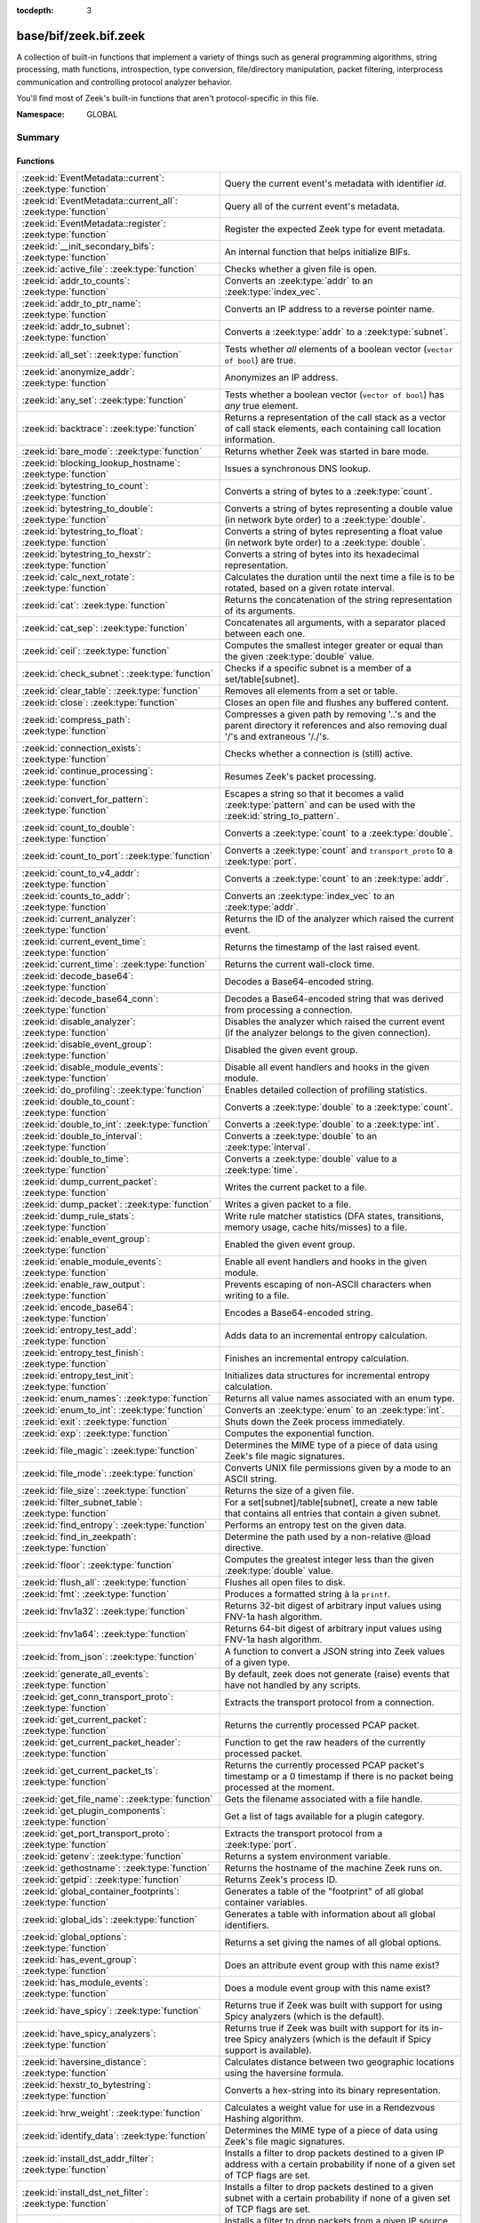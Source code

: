 :tocdepth: 3

base/bif/zeek.bif.zeek
======================
.. zeek:namespace:: GLOBAL

A collection of built-in functions that implement a variety of things
such as general programming algorithms, string processing, math functions,
introspection, type conversion, file/directory manipulation, packet
filtering, interprocess communication and controlling protocol analyzer
behavior.

You'll find most of Zeek's built-in functions that aren't protocol-specific
in this file.

:Namespace: GLOBAL

Summary
~~~~~~~
Functions
#########
=============================================================== ========================================================================================
:zeek:id:`EventMetadata::current`: :zeek:type:`function`        Query the current event's metadata with identifier *id*.
:zeek:id:`EventMetadata::current_all`: :zeek:type:`function`    Query all of the current event's metadata.
:zeek:id:`EventMetadata::register`: :zeek:type:`function`       Register the expected Zeek type for event metadata.
:zeek:id:`__init_secondary_bifs`: :zeek:type:`function`         An internal function that helps initialize BIFs.
:zeek:id:`active_file`: :zeek:type:`function`                   Checks whether a given file is open.
:zeek:id:`addr_to_counts`: :zeek:type:`function`                Converts an :zeek:type:`addr` to an :zeek:type:`index_vec`.
:zeek:id:`addr_to_ptr_name`: :zeek:type:`function`              Converts an IP address to a reverse pointer name.
:zeek:id:`addr_to_subnet`: :zeek:type:`function`                Converts a :zeek:type:`addr` to a :zeek:type:`subnet`.
:zeek:id:`all_set`: :zeek:type:`function`                       Tests whether *all* elements of a boolean vector (``vector of bool``) are
                                                                true.
:zeek:id:`anonymize_addr`: :zeek:type:`function`                Anonymizes an IP address.
:zeek:id:`any_set`: :zeek:type:`function`                       Tests whether a boolean vector (``vector of bool``) has *any* true
                                                                element.
:zeek:id:`backtrace`: :zeek:type:`function`                     Returns a representation of the call stack as a vector of call stack
                                                                elements, each containing call location information.
:zeek:id:`bare_mode`: :zeek:type:`function`                     Returns whether Zeek was started in bare mode.
:zeek:id:`blocking_lookup_hostname`: :zeek:type:`function`      Issues a synchronous DNS lookup.
:zeek:id:`bytestring_to_count`: :zeek:type:`function`           Converts a string of bytes to a :zeek:type:`count`.
:zeek:id:`bytestring_to_double`: :zeek:type:`function`          Converts a string of bytes representing a double value (in network byte order)
                                                                to a :zeek:type:`double`.
:zeek:id:`bytestring_to_float`: :zeek:type:`function`           Converts a string of bytes representing a float value (in network byte order)
                                                                to a :zeek:type:`double`.
:zeek:id:`bytestring_to_hexstr`: :zeek:type:`function`          Converts a string of bytes into its hexadecimal representation.
:zeek:id:`calc_next_rotate`: :zeek:type:`function`              Calculates the duration until the next time a file is to be rotated, based
                                                                on a given rotate interval.
:zeek:id:`cat`: :zeek:type:`function`                           Returns the concatenation of the string representation of its arguments.
:zeek:id:`cat_sep`: :zeek:type:`function`                       Concatenates all arguments, with a separator placed between each one.
:zeek:id:`ceil`: :zeek:type:`function`                          Computes the smallest integer greater or equal than the given :zeek:type:`double` value.
:zeek:id:`check_subnet`: :zeek:type:`function`                  Checks if a specific subnet is a member of a set/table[subnet].
:zeek:id:`clear_table`: :zeek:type:`function`                   Removes all elements from a set or table.
:zeek:id:`close`: :zeek:type:`function`                         Closes an open file and flushes any buffered content.
:zeek:id:`compress_path`: :zeek:type:`function`                 Compresses a given path by removing '..'s and the parent directory it
                                                                references and also removing dual '/'s and extraneous '/./'s.
:zeek:id:`connection_exists`: :zeek:type:`function`             Checks whether a connection is (still) active.
:zeek:id:`continue_processing`: :zeek:type:`function`           Resumes Zeek's packet processing.
:zeek:id:`convert_for_pattern`: :zeek:type:`function`           Escapes a string so that it becomes a valid :zeek:type:`pattern` and can be
                                                                used with the :zeek:id:`string_to_pattern`.
:zeek:id:`count_to_double`: :zeek:type:`function`               Converts a :zeek:type:`count` to a :zeek:type:`double`.
:zeek:id:`count_to_port`: :zeek:type:`function`                 Converts a :zeek:type:`count` and ``transport_proto`` to a :zeek:type:`port`.
:zeek:id:`count_to_v4_addr`: :zeek:type:`function`              Converts a :zeek:type:`count` to an :zeek:type:`addr`.
:zeek:id:`counts_to_addr`: :zeek:type:`function`                Converts an :zeek:type:`index_vec` to an :zeek:type:`addr`.
:zeek:id:`current_analyzer`: :zeek:type:`function`              Returns the ID of the analyzer which raised the current event.
:zeek:id:`current_event_time`: :zeek:type:`function`            Returns the timestamp of the last raised event.
:zeek:id:`current_time`: :zeek:type:`function`                  Returns the current wall-clock time.
:zeek:id:`decode_base64`: :zeek:type:`function`                 Decodes a Base64-encoded string.
:zeek:id:`decode_base64_conn`: :zeek:type:`function`            Decodes a Base64-encoded string that was derived from processing a connection.
:zeek:id:`disable_analyzer`: :zeek:type:`function`              Disables the analyzer which raised the current event (if the analyzer
                                                                belongs to the given connection).
:zeek:id:`disable_event_group`: :zeek:type:`function`           Disabled the given event group.
:zeek:id:`disable_module_events`: :zeek:type:`function`         Disable all event handlers and hooks in the given module.
:zeek:id:`do_profiling`: :zeek:type:`function`                  Enables detailed collection of profiling statistics.
:zeek:id:`double_to_count`: :zeek:type:`function`               Converts a :zeek:type:`double` to a :zeek:type:`count`.
:zeek:id:`double_to_int`: :zeek:type:`function`                 Converts a :zeek:type:`double` to a :zeek:type:`int`.
:zeek:id:`double_to_interval`: :zeek:type:`function`            Converts a :zeek:type:`double` to an :zeek:type:`interval`.
:zeek:id:`double_to_time`: :zeek:type:`function`                Converts a :zeek:type:`double` value to a :zeek:type:`time`.
:zeek:id:`dump_current_packet`: :zeek:type:`function`           Writes the current packet to a file.
:zeek:id:`dump_packet`: :zeek:type:`function`                   Writes a given packet to a file.
:zeek:id:`dump_rule_stats`: :zeek:type:`function`               Write rule matcher statistics (DFA states, transitions, memory usage, cache
                                                                hits/misses) to a file.
:zeek:id:`enable_event_group`: :zeek:type:`function`            Enabled the given event group.
:zeek:id:`enable_module_events`: :zeek:type:`function`          Enable all event handlers and hooks in the given module.
:zeek:id:`enable_raw_output`: :zeek:type:`function`             Prevents escaping of non-ASCII characters when writing to a file.
:zeek:id:`encode_base64`: :zeek:type:`function`                 Encodes a Base64-encoded string.
:zeek:id:`entropy_test_add`: :zeek:type:`function`              Adds data to an incremental entropy calculation.
:zeek:id:`entropy_test_finish`: :zeek:type:`function`           Finishes an incremental entropy calculation.
:zeek:id:`entropy_test_init`: :zeek:type:`function`             Initializes data structures for incremental entropy calculation.
:zeek:id:`enum_names`: :zeek:type:`function`                    Returns all value names associated with an enum type.
:zeek:id:`enum_to_int`: :zeek:type:`function`                   Converts an :zeek:type:`enum` to an :zeek:type:`int`.
:zeek:id:`exit`: :zeek:type:`function`                          Shuts down the Zeek process immediately.
:zeek:id:`exp`: :zeek:type:`function`                           Computes the exponential function.
:zeek:id:`file_magic`: :zeek:type:`function`                    Determines the MIME type of a piece of data using Zeek's file magic
                                                                signatures.
:zeek:id:`file_mode`: :zeek:type:`function`                     Converts UNIX file permissions given by a mode to an ASCII string.
:zeek:id:`file_size`: :zeek:type:`function`                     Returns the size of a given file.
:zeek:id:`filter_subnet_table`: :zeek:type:`function`           For a set[subnet]/table[subnet], create a new table that contains all entries
                                                                that contain a given subnet.
:zeek:id:`find_entropy`: :zeek:type:`function`                  Performs an entropy test on the given data.
:zeek:id:`find_in_zeekpath`: :zeek:type:`function`              Determine the path used by a non-relative @load directive.
:zeek:id:`floor`: :zeek:type:`function`                         Computes the greatest integer less than the given :zeek:type:`double` value.
:zeek:id:`flush_all`: :zeek:type:`function`                     Flushes all open files to disk.
:zeek:id:`fmt`: :zeek:type:`function`                           Produces a formatted string à la ``printf``.
:zeek:id:`fnv1a32`: :zeek:type:`function`                       Returns 32-bit digest of arbitrary input values using FNV-1a hash algorithm.
:zeek:id:`fnv1a64`: :zeek:type:`function`                       Returns 64-bit digest of arbitrary input values using FNV-1a hash algorithm.
:zeek:id:`from_json`: :zeek:type:`function`                     A function to convert a JSON string into Zeek values of a given type.
:zeek:id:`generate_all_events`: :zeek:type:`function`           By default, zeek does not generate (raise) events that have not handled by
                                                                any scripts.
:zeek:id:`get_conn_transport_proto`: :zeek:type:`function`      Extracts the transport protocol from a connection.
:zeek:id:`get_current_packet`: :zeek:type:`function`            Returns the currently processed PCAP packet.
:zeek:id:`get_current_packet_header`: :zeek:type:`function`     Function to get the raw headers of the currently processed packet.
:zeek:id:`get_current_packet_ts`: :zeek:type:`function`         Returns the currently processed PCAP packet's timestamp or a 0 timestamp if
                                                                there is no packet being processed at the moment.
:zeek:id:`get_file_name`: :zeek:type:`function`                 Gets the filename associated with a file handle.
:zeek:id:`get_plugin_components`: :zeek:type:`function`         Get a list of tags available for a plugin category.
:zeek:id:`get_port_transport_proto`: :zeek:type:`function`      Extracts the transport protocol from a :zeek:type:`port`.
:zeek:id:`getenv`: :zeek:type:`function`                        Returns a system environment variable.
:zeek:id:`gethostname`: :zeek:type:`function`                   Returns the hostname of the machine Zeek runs on.
:zeek:id:`getpid`: :zeek:type:`function`                        Returns Zeek's process ID.
:zeek:id:`global_container_footprints`: :zeek:type:`function`   Generates a table of the "footprint" of all global container variables.
:zeek:id:`global_ids`: :zeek:type:`function`                    Generates a table with information about all global identifiers.
:zeek:id:`global_options`: :zeek:type:`function`                Returns a set giving the names of all global options.
:zeek:id:`has_event_group`: :zeek:type:`function`               Does an attribute event group with this name exist?
:zeek:id:`has_module_events`: :zeek:type:`function`             Does a module event group with this name exist?
:zeek:id:`have_spicy`: :zeek:type:`function`                    Returns true if Zeek was built with support for using Spicy analyzers (which
                                                                is the default).
:zeek:id:`have_spicy_analyzers`: :zeek:type:`function`          Returns true if Zeek was built with support for its in-tree Spicy analyzers
                                                                (which is the default if Spicy support is available).
:zeek:id:`haversine_distance`: :zeek:type:`function`            Calculates distance between two geographic locations using the haversine
                                                                formula.
:zeek:id:`hexstr_to_bytestring`: :zeek:type:`function`          Converts a hex-string into its binary representation.
:zeek:id:`hrw_weight`: :zeek:type:`function`                    Calculates a weight value for use in a Rendezvous Hashing algorithm.
:zeek:id:`identify_data`: :zeek:type:`function`                 Determines the MIME type of a piece of data using Zeek's file magic
                                                                signatures.
:zeek:id:`install_dst_addr_filter`: :zeek:type:`function`       Installs a filter to drop packets destined to a given IP address with
                                                                a certain probability if none of a given set of TCP flags are set.
:zeek:id:`install_dst_net_filter`: :zeek:type:`function`        Installs a filter to drop packets destined to a given subnet with
                                                                a certain probability if none of a given set of TCP flags are set.
:zeek:id:`install_src_addr_filter`: :zeek:type:`function`       Installs a filter to drop packets from a given IP source address with
                                                                a certain probability if none of a given set of TCP flags are set.
:zeek:id:`install_src_net_filter`: :zeek:type:`function`        Installs a filter to drop packets originating from a given subnet with
                                                                a certain probability if none of a given set of TCP flags are set.
:zeek:id:`int_to_count`: :zeek:type:`function`                  Converts a (positive) :zeek:type:`int` to a :zeek:type:`count`.
:zeek:id:`int_to_double`: :zeek:type:`function`                 Converts an :zeek:type:`int` to a :zeek:type:`double`.
:zeek:id:`interval_to_double`: :zeek:type:`function`            Converts an :zeek:type:`interval` to a :zeek:type:`double`.
:zeek:id:`is_event_handled`: :zeek:type:`function`              Check if an event is handled.
:zeek:id:`is_file_analyzer`: :zeek:type:`function`              Returns true if the given tag belongs to a file analyzer.
:zeek:id:`is_icmp_port`: :zeek:type:`function`                  Checks whether a given :zeek:type:`port` has ICMP as transport protocol.
:zeek:id:`is_local_interface`: :zeek:type:`function`            Checks whether a given IP address belongs to a local interface.
:zeek:id:`is_packet_analyzer`: :zeek:type:`function`            Returns true if the given tag belongs to a packet analyzer.
:zeek:id:`is_processing_suspended`: :zeek:type:`function`       Returns whether or not processing is currently suspended.
:zeek:id:`is_protocol_analyzer`: :zeek:type:`function`          Returns true if the given tag belongs to a protocol analyzer.
:zeek:id:`is_remote_event`: :zeek:type:`function`               Checks whether the current event came from a remote peer.
:zeek:id:`is_tcp_port`: :zeek:type:`function`                   Checks whether a given :zeek:type:`port` has TCP as transport protocol.
:zeek:id:`is_udp_port`: :zeek:type:`function`                   Checks whether a given :zeek:type:`port` has UDP as transport protocol.
:zeek:id:`is_v4_addr`: :zeek:type:`function`                    Returns whether an address is IPv4 or not.
:zeek:id:`is_v4_subnet`: :zeek:type:`function`                  Returns whether a subnet specification is IPv4 or not.
:zeek:id:`is_v6_addr`: :zeek:type:`function`                    Returns whether an address is IPv6 or not.
:zeek:id:`is_v6_subnet`: :zeek:type:`function`                  Returns whether a subnet specification is IPv6 or not.
:zeek:id:`is_valid_ip`: :zeek:type:`function`                   Checks if a string is a valid IPv4 or IPv6 address.
:zeek:id:`is_valid_subnet`: :zeek:type:`function`               Checks if a string is a valid IPv4 or IPv6 subnet.
:zeek:id:`ln`: :zeek:type:`function`                            Computes the natural logarithm of a number.
:zeek:id:`log10`: :zeek:type:`function`                         Computes the common logarithm of a number.
:zeek:id:`log2`: :zeek:type:`function`                          Computes the base 2 logarithm of a number.
:zeek:id:`lookup_ID`: :zeek:type:`function`                     Returns the value of a global identifier.
:zeek:id:`lookup_addr`: :zeek:type:`function`                   Issues an asynchronous reverse DNS lookup and delays the function result.
:zeek:id:`lookup_connection`: :zeek:type:`function`             Returns the :zeek:type:`connection` record for a given connection identifier.
:zeek:id:`lookup_connection_analyzer_id`: :zeek:type:`function` Returns the numeric ID of the requested protocol analyzer for the given
                                                                connection.
:zeek:id:`lookup_hostname`: :zeek:type:`function`               Issues an asynchronous DNS lookup and delays the function result.
:zeek:id:`lookup_hostname_txt`: :zeek:type:`function`           Issues an asynchronous TEXT DNS lookup and delays the function result.
:zeek:id:`mask_addr`: :zeek:type:`function`                     Masks an address down to the number of given upper bits.
:zeek:id:`match_signatures`: :zeek:type:`function`              Manually triggers the signature engine for a given connection.
:zeek:id:`matching_subnets`: :zeek:type:`function`              Gets all subnets that contain a given subnet from a set/table[subnet].
:zeek:id:`md5_hash`: :zeek:type:`function`                      Computes the MD5 hash value of the provided list of arguments.
:zeek:id:`md5_hash_finish`: :zeek:type:`function`               Returns the final MD5 digest of an incremental hash computation.
:zeek:id:`md5_hash_init`: :zeek:type:`function`                 Constructs an MD5 handle to enable incremental hash computation.
:zeek:id:`md5_hash_update`: :zeek:type:`function`               Updates the MD5 value associated with a given index.
:zeek:id:`md5_hmac`: :zeek:type:`function`                      Computes an HMAC-MD5 hash value of the provided list of arguments.
:zeek:id:`mkdir`: :zeek:type:`function`                         Creates a new directory.
:zeek:id:`network_time`: :zeek:type:`function`                  Returns the timestamp of the last packet processed.
:zeek:id:`open`: :zeek:type:`function`                          Opens a file for writing.
:zeek:id:`open_for_append`: :zeek:type:`function`               Opens a file for writing or appending.
:zeek:id:`order`: :zeek:type:`function`                         Returns the order of the elements in a vector according to some
                                                                comparison function.
:zeek:id:`packet_source`: :zeek:type:`function`                 Returns: the packet source being read by Zeek.
:zeek:id:`paraglob_equals`: :zeek:type:`function`               Compares two paraglobs for equality.
:zeek:id:`paraglob_init`: :zeek:type:`function`                 Initializes and returns a new paraglob.
:zeek:id:`paraglob_match`: :zeek:type:`function`                Gets all the patterns inside the handle associated with an input string.
:zeek:id:`piped_exec`: :zeek:type:`function`                    Opens a program with ``popen`` and writes a given string to the returned
                                                                stream to send it to the opened process's stdin.
:zeek:id:`port_to_count`: :zeek:type:`function`                 Converts a :zeek:type:`port` to a :zeek:type:`count`.
:zeek:id:`pow`: :zeek:type:`function`                           Computes the *x* raised to the power *y*.
:zeek:id:`preserve_prefix`: :zeek:type:`function`               Preserves the prefix of an IP address in anonymization.
:zeek:id:`preserve_subnet`: :zeek:type:`function`               Preserves the prefix of a subnet in anonymization.
:zeek:id:`print_raw`: :zeek:type:`function`                     Renders a sequence of values to a string of bytes and outputs them directly
                                                                to ``stdout`` with no additional escape sequences added.
:zeek:id:`ptr_name_to_addr`: :zeek:type:`function`              Converts a reverse pointer name to an address.
:zeek:id:`rand`: :zeek:type:`function`                          Generates a random number.
:zeek:id:`raw_bytes_to_v4_addr`: :zeek:type:`function`          Converts a :zeek:type:`string` of bytes into an IPv4 address.
:zeek:id:`raw_bytes_to_v6_addr`: :zeek:type:`function`          Converts a :zeek:type:`string` of bytes into an IPv6 address.
:zeek:id:`reading_live_traffic`: :zeek:type:`function`          Checks whether Zeek reads traffic from one or more network interfaces (as
                                                                opposed to from a network trace in a file).
:zeek:id:`reading_traces`: :zeek:type:`function`                Checks whether Zeek reads traffic from a trace file (as opposed to from a
                                                                network interface).
:zeek:id:`record_fields`: :zeek:type:`function`                 Generates metadata about a record's fields.
:zeek:id:`remask_addr`: :zeek:type:`function`                   Takes some top bits (such as a subnet address) from one address and the other
                                                                bits (intra-subnet part) from a second address and merges them to get a new
                                                                address.
:zeek:id:`rename`: :zeek:type:`function`                        Renames a file from src_f to dst_f.
:zeek:id:`resize`: :zeek:type:`function`                        Resizes a vector.
:zeek:id:`rmdir`: :zeek:type:`function`                         Removes a directory.
:zeek:id:`rotate_file`: :zeek:type:`function`                   Rotates a file.
:zeek:id:`rotate_file_by_name`: :zeek:type:`function`           Rotates a file identified by its name.
:zeek:id:`routing0_data_to_addrs`: :zeek:type:`function`        Converts the *data* field of :zeek:type:`ip6_routing` records that have
                                                                *rtype* of 0 into a vector of addresses.
:zeek:id:`same_object`: :zeek:type:`function`                   Checks whether two objects reference the same internal object.
:zeek:id:`set_buf`: :zeek:type:`function`                       Alters the buffering behavior of a file.
:zeek:id:`set_inactivity_timeout`: :zeek:type:`function`        Sets an individual inactivity timeout for a connection and thus
                                                                overrides the global inactivity timeout.
:zeek:id:`set_network_time`: :zeek:type:`function`              Sets the timestamp associated with the last packet processed.
:zeek:id:`set_record_packets`: :zeek:type:`function`            Controls whether packet contents belonging to a connection should be
                                                                recorded (when ``-w`` option is provided on the command line).
:zeek:id:`setenv`: :zeek:type:`function`                        Sets a system environment variable.
:zeek:id:`sha1_hash`: :zeek:type:`function`                     Computes the SHA1 hash value of the provided list of arguments.
:zeek:id:`sha1_hash_finish`: :zeek:type:`function`              Returns the final SHA1 digest of an incremental hash computation.
:zeek:id:`sha1_hash_init`: :zeek:type:`function`                Constructs an SHA1 handle to enable incremental hash computation.
:zeek:id:`sha1_hash_update`: :zeek:type:`function`              Updates the SHA1 value associated with a given index.
:zeek:id:`sha256_hash`: :zeek:type:`function`                   Computes the SHA256 hash value of the provided list of arguments.
:zeek:id:`sha256_hash_finish`: :zeek:type:`function`            Returns the final SHA256 digest of an incremental hash computation.
:zeek:id:`sha256_hash_init`: :zeek:type:`function`              Constructs an SHA256 handle to enable incremental hash computation.
:zeek:id:`sha256_hash_update`: :zeek:type:`function`            Updates the SHA256 value associated with a given index.
:zeek:id:`sha512_hash`: :zeek:type:`function`                   Computes the SHA512 hash value of the provided list of arguments.
:zeek:id:`sha512_hash_finish`: :zeek:type:`function`            Returns the final SHA512 digest of an incremental hash computation.
:zeek:id:`sha512_hash_init`: :zeek:type:`function`              Constructs an SHA512 handle to enable incremental hash computation.
:zeek:id:`sha512_hash_update`: :zeek:type:`function`            Updates the SHA512 value associated with a given index.
:zeek:id:`skip_further_processing`: :zeek:type:`function`       Informs Zeek that it should skip any further processing of the contents of
                                                                a given connection.
:zeek:id:`sleep`: :zeek:type:`function`                         Sleeps for the given amount of time.
:zeek:id:`sort`: :zeek:type:`function`                          Sorts a vector in place.
:zeek:id:`sqrt`: :zeek:type:`function`                          Computes the square root of a :zeek:type:`double`.
:zeek:id:`srand`: :zeek:type:`function`                         Sets the seed for subsequent :zeek:id:`rand` calls.
:zeek:id:`strftime`: :zeek:type:`function`                      Formats a given time value according to a format string.
:zeek:id:`string_to_pattern`: :zeek:type:`function`             Converts a :zeek:type:`string` into a :zeek:type:`pattern`.
:zeek:id:`strptime`: :zeek:type:`function`                      Parse a textual representation of a date/time value into a ``time`` type value.
:zeek:id:`subnet_to_addr`: :zeek:type:`function`                Converts a :zeek:type:`subnet` to an :zeek:type:`addr` by
                                                                extracting the prefix.
:zeek:id:`subnet_width`: :zeek:type:`function`                  Returns the width of a :zeek:type:`subnet`.
:zeek:id:`suspend_processing`: :zeek:type:`function`            Stops Zeek's packet processing.
:zeek:id:`syslog`: :zeek:type:`function`                        Send a string to syslog.
:zeek:id:`system`: :zeek:type:`function`                        Invokes a command via the ``system`` function of the OS.
:zeek:id:`system_env`: :zeek:type:`function`                    Invokes a command via the ``system`` function of the OS with a prepared
                                                                environment.
:zeek:id:`table_keys`: :zeek:type:`function`                    Gets all keys from a table.
:zeek:id:`table_pattern_matcher_stats`: :zeek:type:`function`   Return MatcherStats for a table[pattern] or set[pattern] value.
:zeek:id:`table_values`: :zeek:type:`function`                  Gets all values from a table.
:zeek:id:`terminate`: :zeek:type:`function`                     Gracefully shut down Zeek by terminating outstanding processing.
:zeek:id:`time_to_double`: :zeek:type:`function`                Converts a :zeek:type:`time` value to a :zeek:type:`double`.
:zeek:id:`to_addr`: :zeek:type:`function`                       Converts a :zeek:type:`string` to an :zeek:type:`addr`.
:zeek:id:`to_count`: :zeek:type:`function`                      Converts a :zeek:type:`string` to a :zeek:type:`count`.
:zeek:id:`to_double`: :zeek:type:`function`                     Converts a :zeek:type:`string` to a :zeek:type:`double`.
:zeek:id:`to_int`: :zeek:type:`function`                        Converts a :zeek:type:`string` to an :zeek:type:`int`.
:zeek:id:`to_json`: :zeek:type:`function`                       A function to convert arbitrary Zeek data into a JSON string.
:zeek:id:`to_port`: :zeek:type:`function`                       Converts a :zeek:type:`string` to a :zeek:type:`port`.
:zeek:id:`to_subnet`: :zeek:type:`function`                     Converts a :zeek:type:`string` to a :zeek:type:`subnet`.
:zeek:id:`type_aliases`: :zeek:type:`function`                  Returns all type name aliases of a value or type.
:zeek:id:`type_name`: :zeek:type:`function`                     Returns the type name of an arbitrary Zeek variable.
:zeek:id:`uninstall_dst_addr_filter`: :zeek:type:`function`     Removes a destination address filter.
:zeek:id:`uninstall_dst_net_filter`: :zeek:type:`function`      Removes a destination subnet filter.
:zeek:id:`uninstall_src_addr_filter`: :zeek:type:`function`     Removes a source address filter.
:zeek:id:`uninstall_src_net_filter`: :zeek:type:`function`      Removes a source subnet filter.
:zeek:id:`unique_id`: :zeek:type:`function`                     Creates an identifier that is unique with high probability.
:zeek:id:`unique_id_from`: :zeek:type:`function`                Creates an identifier that is unique with high probability.
:zeek:id:`unlink`: :zeek:type:`function`                        Removes a file from a directory.
:zeek:id:`uuid_to_string`: :zeek:type:`function`                Converts a bytes representation of a UUID into its string form.
:zeek:id:`val_footprint`: :zeek:type:`function`                 Computes a value's "footprint": the number of objects the value contains
                                                                either directly or indirectly.
:zeek:id:`write_file`: :zeek:type:`function`                    Writes data to an open file.
:zeek:id:`zeek_args`: :zeek:type:`function`                     Returns: list of command-line arguments (``argv``) used to run Zeek.
:zeek:id:`zeek_is_terminating`: :zeek:type:`function`           Checks if Zeek is terminating.
:zeek:id:`zeek_version`: :zeek:type:`function`                  Returns the Zeek version string.
=============================================================== ========================================================================================


Detailed Interface
~~~~~~~~~~~~~~~~~~
Functions
#########
.. zeek:id:: EventMetadata::current
   :source-code: base/bif/zeek.bif.zeek 90 90

   :Type: :zeek:type:`function` (id: :zeek:type:`EventMetadata::ID`) : :zeek:type:`any_vec`

   Query the current event's metadata with identifier *id*.
   

   :param id: The metadata identifier, e.g. ``EventMetadata::NETWORK_TIMESTAMP``.
   

   :returns: A vector of values. The vector is empty if no metadata with
            the given identifier is attached to this event, otherwise a
            vector whose elements are of the type used during registration.
   
   .. zeek:see:: EventMetadata::register EventMetadata::current_all

.. zeek:id:: EventMetadata::current_all
   :source-code: base/bif/zeek.bif.zeek 99 99

   :Type: :zeek:type:`function` () : :zeek:type:`event_metadata_vec`

   Query all of the current event's metadata.
   

   :returns: A vector :zeek:see:`EventMetadata::Entry` elements holding all
            the metadata attached to this event.
   
   .. zeek:see:: EventMetadata::register EventMetadata::current

.. zeek:id:: EventMetadata::register
   :source-code: base/bif/zeek.bif.zeek 78 78

   :Type: :zeek:type:`function` (id: :zeek:type:`EventMetadata::ID`, t: :zeek:type:`any`) : :zeek:type:`bool`

   Register the expected Zeek type for event metadata.
   

   :param id: The event metadata identifier.
   

   :param t: A type expression or type alias. The type cannot be ``any``, ``func``,
      ``file``, ``opaque`` or a composite type containing one of these types.
   

   :returns: true if the registration was successful, false if *id* is
            registered with a different type already, or type is invalid.
   
   .. zeek:see:: EventMetadata::current EventMetadata::current_all

.. zeek:id:: __init_secondary_bifs
   :source-code: base/bif/zeek.bif.zeek 2656 2656

   :Type: :zeek:type:`function` () : :zeek:type:`bool`

   An internal function that helps initialize BIFs.

.. zeek:id:: active_file
   :source-code: base/bif/zeek.bif.zeek 2336 2336

   :Type: :zeek:type:`function` (f: :zeek:type:`file`) : :zeek:type:`bool`

   Checks whether a given file is open.
   

   :param f: The file to check.
   

   :returns: True if *f* is an open :zeek:type:`file`.
   
   .. todo:: Rename to ``is_open``.

.. zeek:id:: addr_to_counts
   :source-code: base/bif/zeek.bif.zeek 1326 1326

   :Type: :zeek:type:`function` (a: :zeek:type:`addr`) : :zeek:type:`index_vec`

   Converts an :zeek:type:`addr` to an :zeek:type:`index_vec`.
   

   :param a: The address to convert into a vector of counts.
   

   :returns: A vector containing the host-order address representation,
            four elements in size for IPv6 addresses, or one element for IPv4.
   
   .. zeek:see:: counts_to_addr

.. zeek:id:: addr_to_ptr_name
   :source-code: base/bif/zeek.bif.zeek 1668 1668

   :Type: :zeek:type:`function` (a: :zeek:type:`addr`) : :zeek:type:`string`

   Converts an IP address to a reverse pointer name. For example,
   ``192.168.0.1`` to ``1.0.168.192.in-addr.arpa``.
   

   :param a: The IP address to convert to a reverse pointer name.
   

   :returns: The reverse pointer representation of *a*.
   
   .. zeek:see:: ptr_name_to_addr to_addr

.. zeek:id:: addr_to_subnet
   :source-code: base/bif/zeek.bif.zeek 1534 1534

   :Type: :zeek:type:`function` (a: :zeek:type:`addr`) : :zeek:type:`subnet`

   Converts a :zeek:type:`addr` to a :zeek:type:`subnet`.
   

   :param a: The address to convert.
   

   :returns: The address as a :zeek:type:`subnet`.
   
   .. zeek:see:: to_subnet

.. zeek:id:: all_set
   :source-code: base/bif/zeek.bif.zeek 838 838

   :Type: :zeek:type:`function` (v: :zeek:type:`any`) : :zeek:type:`bool`

   Tests whether *all* elements of a boolean vector (``vector of bool``) are
   true.
   

   :param v: The boolean vector instance.
   

   :returns: True iff all elements in *v* are true or there are no elements.
   
   .. zeek:see:: any_set
   
   .. note::
   
        Missing elements count as false.

.. zeek:id:: anonymize_addr
   :source-code: base/bif/zeek.bif.zeek 2709 2709

   :Type: :zeek:type:`function` (a: :zeek:type:`addr`, cl: :zeek:type:`IPAddrAnonymizationClass`) : :zeek:type:`addr`

   Anonymizes an IP address.
   

   :param a: The address to anonymize.
   

   :param cl: The anonymization class, which can take on three different values:
   
       - ``ORIG_ADDR``: Tag *a* as an originator address.
   
       - ``RESP_ADDR``: Tag *a* as an responder address.
   
       - ``OTHER_ADDR``: Tag *a* as an arbitrary address.
   

   :returns: An anonymized version of *a*.
   
   .. zeek:see:: preserve_prefix preserve_subnet
   
   .. todo:: Currently dysfunctional.

.. zeek:id:: any_set
   :source-code: base/bif/zeek.bif.zeek 823 823

   :Type: :zeek:type:`function` (v: :zeek:type:`any`) : :zeek:type:`bool`

   Tests whether a boolean vector (``vector of bool``) has *any* true
   element.
   

   :param v: The boolean vector instance.
   

   :returns: True if any element in *v* is true.
   
   .. zeek:see:: all_set

.. zeek:id:: backtrace
   :source-code: base/bif/zeek.bif.zeek 1299 1299

   :Type: :zeek:type:`function` () : :zeek:type:`Backtrace`

   Returns a representation of the call stack as a vector of call stack
   elements, each containing call location information.
   

   :returns: the call stack information, including function, file, and line
            location information.

.. zeek:id:: bare_mode
   :source-code: base/bif/zeek.bif.zeek 1076 1076

   :Type: :zeek:type:`function` () : :zeek:type:`bool`

   Returns whether Zeek was started in bare mode.
   

   :returns: True if Zeek was started in bare mode, false otherwise.

.. zeek:id:: blocking_lookup_hostname
   :source-code: base/bif/zeek.bif.zeek 2066 2066

   :Type: :zeek:type:`function` (host: :zeek:type:`string`) : :zeek:type:`addr_set`

   Issues a synchronous DNS lookup.
   

   :param host: The hostname to lookup.
   

   :returns: A set addresses, either IPv4 or IPv6, associated with *host*.
   
   .. zeek:see:: lookup_addr
   
   .. note::
   
        This is a blocking call. You should use :zeek:see:`lookup_hostname`
        unless for initialization or testing purposes.
   
   .. zeek:see:: lookup_addr lookup_hostname

.. zeek:id:: bytestring_to_count
   :source-code: base/bif/zeek.bif.zeek 1646 1646

   :Type: :zeek:type:`function` (s: :zeek:type:`string`, is_le: :zeek:type:`bool` :zeek:attr:`&default` = ``F`` :zeek:attr:`&optional`) : :zeek:type:`count`

   Converts a string of bytes to a :zeek:type:`count`.
   

   :param s: A string of bytes containing the binary representation of the value.
   

   :param is_le: If true, *s* is assumed to be in little endian format, else it's big endian.
   

   :returns: The value contained in *s*, or 0 if the conversion failed.
   

.. zeek:id:: bytestring_to_double
   :source-code: base/bif/zeek.bif.zeek 1622 1622

   :Type: :zeek:type:`function` (s: :zeek:type:`string`) : :zeek:type:`double`

   Converts a string of bytes representing a double value (in network byte order)
   to a :zeek:type:`double`. This is similar to :zeek:id:`bytestring_to_float`
   but works on 8-byte strings.
   

   :param s: A string of bytes containing the binary representation of a double value.
   

   :returns: The double value contained in *s*, or 0 if the conversion
            failed.
   
   .. zeek:see:: bytestring_to_float

.. zeek:id:: bytestring_to_float
   :source-code: base/bif/zeek.bif.zeek 1635 1635

   :Type: :zeek:type:`function` (s: :zeek:type:`string`) : :zeek:type:`double`

   Converts a string of bytes representing a float value (in network byte order)
   to a :zeek:type:`double`. This is similar to :zeek:id:`bytestring_to_double`
   but works on 4-byte strings.
   

   :param s: A string of bytes containing the binary representation of a float value.
   

   :returns: The float value contained in *s*, or 0 if the conversion
            failed.
   
   .. zeek:see:: bytestring_to_double

.. zeek:id:: bytestring_to_hexstr
   :source-code: base/bif/zeek.bif.zeek 1679 1679

   :Type: :zeek:type:`function` (bytestring: :zeek:type:`string`) : :zeek:type:`string`

   Converts a string of bytes into its hexadecimal representation.
   For example, ``"04"`` would be converted to ``"3034"``.
   

   :param bytestring: The string of bytes.
   

   :returns: The hexadecimal representation of *bytestring*.
   
   .. zeek:see:: hexdump hexstr_to_bytestring

.. zeek:id:: calc_next_rotate
   :source-code: base/bif/zeek.bif.zeek 2379 2379

   :Type: :zeek:type:`function` (i: :zeek:type:`interval`) : :zeek:type:`interval`

   Calculates the duration until the next time a file is to be rotated, based
   on a given rotate interval.
   

   :param i: The rotate interval to base the calculation on.
   

   :returns: The duration until the next file rotation time.
   
   .. zeek:see:: rotate_file rotate_file_by_name

.. zeek:id:: cat
   :source-code: base/bif/zeek.bif.zeek 882 882

   :Type: :zeek:type:`function` (...) : :zeek:type:`string`

   Returns the concatenation of the string representation of its arguments. The
   arguments can be of any type. For example, ``cat("foo", 3, T)`` returns
   ``"foo3T"``.
   

   :returns: A string concatenation of all arguments.

.. zeek:id:: cat_sep
   :source-code: base/bif/zeek.bif.zeek 898 898

   :Type: :zeek:type:`function` (...) : :zeek:type:`string`

   Concatenates all arguments, with a separator placed between each one. This
   function is similar to :zeek:id:`cat`, but places a separator between each
   given argument. If any of the variable arguments is an empty string it is
   replaced by the given default string instead.
   

   :param sep: The separator to place between each argument.
   

   :param def: The default string to use when an argument is the empty string.
   

   :returns: A concatenation of all arguments with *sep* between each one and
            empty strings replaced with *def*.
   
   .. zeek:see:: cat string_cat

.. zeek:id:: ceil
   :source-code: base/bif/zeek.bif.zeek 979 979

   :Type: :zeek:type:`function` (d: :zeek:type:`double`) : :zeek:type:`double`

   Computes the smallest integer greater or equal than the given :zeek:type:`double` value.
   For example, ``ceil(3.14)`` returns ``4.0``, and ``ceil(-3.14)``
   returns ``-3.0``.
   

   :param d: The :zeek:type:`double` to manipulate.
   

   :returns: The next lowest integer of *d* as :zeek:type:`double`.
   
   .. zeek:see:: floor sqrt exp ln log2 log10 pow

.. zeek:id:: check_subnet
   :source-code: base/bif/zeek.bif.zeek 790 790

   :Type: :zeek:type:`function` (search: :zeek:type:`subnet`, t: :zeek:type:`any`) : :zeek:type:`bool`

   Checks if a specific subnet is a member of a set/table[subnet].
   In contrast to the ``in`` operator, this performs an exact match, not
   a longest prefix match.
   

   :param search: the subnet to search for.
   

   :param t: the set[subnet] or table[subnet].
   

   :returns: True if the exact subnet is a member, false otherwise.

.. zeek:id:: clear_table
   :source-code: base/bif/zeek.bif.zeek 737 737

   :Type: :zeek:type:`function` (v: :zeek:type:`any`) : :zeek:type:`any`

   Removes all elements from a set or table.
   

   :param v: The set or table

.. zeek:id:: close
   :source-code: base/bif/zeek.bif.zeek 2233 2233

   :Type: :zeek:type:`function` (f: :zeek:type:`file`) : :zeek:type:`bool`

   Closes an open file and flushes any buffered content.
   

   :param f: A :zeek:type:`file` handle to an open file.
   

   :returns: True on success.
   
   .. zeek:see:: active_file open open_for_append write_file
                get_file_name set_buf flush_all mkdir enable_raw_output
                rmdir unlink rename

.. zeek:id:: compress_path
   :source-code: base/bif/zeek.bif.zeek 2772 2772

   :Type: :zeek:type:`function` (dir: :zeek:type:`string`) : :zeek:type:`string`

   Compresses a given path by removing '..'s and the parent directory it
   references and also removing dual '/'s and extraneous '/./'s.
   

   :param dir: a path string, either relative or absolute.
   

   :returns: a compressed version of the input path.

.. zeek:id:: connection_exists
   :source-code: base/bif/zeek.bif.zeek 1906 1906

   :Type: :zeek:type:`function` (c: :zeek:type:`conn_id`) : :zeek:type:`bool`

   Checks whether a connection is (still) active.
   

   :param c: The connection id to check.
   

   :returns: True if the connection identified by *c* exists.
   
   .. zeek:see:: lookup_connection

.. zeek:id:: continue_processing
   :source-code: base/bif/zeek.bif.zeek 2611 2611

   :Type: :zeek:type:`function` () : :zeek:type:`any`

   Resumes Zeek's packet processing.
   
   .. zeek:see:: suspend_processing
                 is_processing_suspended

.. zeek:id:: convert_for_pattern
   :source-code: base/bif/zeek.bif.zeek 1765 1765

   :Type: :zeek:type:`function` (s: :zeek:type:`string`) : :zeek:type:`string`

   Escapes a string so that it becomes a valid :zeek:type:`pattern` and can be
   used with the :zeek:id:`string_to_pattern`. Any character from the set
   ``^$-:"\/|*+?.(){}[]`` is prefixed with a ``\``.
   

   :param s: The string to escape.
   

   :returns: An escaped version of *s* that has the structure of a valid
            :zeek:type:`pattern`.
   
   .. zeek:see:: string_to_pattern
   

.. zeek:id:: count_to_double
   :source-code: base/bif/zeek.bif.zeek 1422 1422

   :Type: :zeek:type:`function` (c: :zeek:type:`count`) : :zeek:type:`double`

   Converts a :zeek:type:`count` to a :zeek:type:`double`.
   

   :param c: The :zeek:type:`count` to convert.
   

   :returns: The :zeek:type:`count` *c* as :zeek:type:`double`.
   
   .. zeek:see:: int_to_double double_to_count

.. zeek:id:: count_to_port
   :source-code: base/bif/zeek.bif.zeek 1484 1484

   :Type: :zeek:type:`function` (num: :zeek:type:`count`, proto: :zeek:type:`transport_proto`) : :zeek:type:`port`

   Converts a :zeek:type:`count` and ``transport_proto`` to a :zeek:type:`port`.
   

   :param num: The :zeek:type:`port` number.
   

   :param proto: The transport protocol.
   

   :returns: The :zeek:type:`count` *num* as :zeek:type:`port`.
   
   .. zeek:see:: port_to_count

.. zeek:id:: count_to_v4_addr
   :source-code: base/bif/zeek.bif.zeek 1575 1575

   :Type: :zeek:type:`function` (ip: :zeek:type:`count`) : :zeek:type:`addr`

   Converts a :zeek:type:`count` to an :zeek:type:`addr`.
   

   :param ip: The :zeek:type:`count` to convert.
   

   :returns: The :zeek:type:`count` *ip* as :zeek:type:`addr`.
   
   .. zeek:see:: raw_bytes_to_v4_addr to_addr to_subnet raw_bytes_to_v6_addr

.. zeek:id:: counts_to_addr
   :source-code: base/bif/zeek.bif.zeek 1337 1337

   :Type: :zeek:type:`function` (v: :zeek:type:`index_vec`) : :zeek:type:`addr`

   Converts an :zeek:type:`index_vec` to an :zeek:type:`addr`.
   

   :param v: The vector containing host-order IP address representation,
      one element for IPv4 addresses, four elements for IPv6 addresses.
   

   :returns: An IP address.
   
   .. zeek:see:: addr_to_counts

.. zeek:id:: current_analyzer
   :source-code: base/bif/zeek.bif.zeek 1054 1054

   :Type: :zeek:type:`function` () : :zeek:type:`count`

   Returns the ID of the analyzer which raised the current event.
   

   :returns: The ID of the analyzer which raised the current event, or 0 if
            none.

.. zeek:id:: current_event_time
   :source-code: base/bif/zeek.bif.zeek 64 64

   :Type: :zeek:type:`function` () : :zeek:type:`time`

   Returns the timestamp of the last raised event. The timestamp reflects the
   network time the event was intended to be executed. For scheduled events,
   this is the time the event was scheduled for. For any other event, this is
   the time when the event was created.
   

   :returns: The timestamp of the last raised event.
   
   .. zeek:see:: current_time set_network_time

.. zeek:id:: current_time
   :source-code: base/bif/zeek.bif.zeek 32 32

   :Type: :zeek:type:`function` () : :zeek:type:`time`

   Returns the current wall-clock time.
   
   In general, you should use :zeek:id:`network_time` instead
   unless you are using Zeek for non-networking uses (such as general
   scripting; not particularly recommended), because otherwise your script
   may behave very differently on live traffic versus played-back traffic
   from a save file.
   

   :returns: The wall-clock time.
   
   .. zeek:see:: network_time set_network_time

.. zeek:id:: decode_base64
   :source-code: base/bif/zeek.bif.zeek 1719 1719

   :Type: :zeek:type:`function` (s: :zeek:type:`string`, a: :zeek:type:`string` :zeek:attr:`&default` = ``""`` :zeek:attr:`&optional`) : :zeek:type:`string`

   Decodes a Base64-encoded string.
   

   :param s: The Base64-encoded string.
   

   :param a: An optional custom alphabet. The empty string indicates the default
      alphabet. If given, the string must consist of 64 unique characters.
   

   :returns: The decoded version of *s*.
   
   .. zeek:see:: decode_base64_conn encode_base64

.. zeek:id:: decode_base64_conn
   :source-code: base/bif/zeek.bif.zeek 1736 1736

   :Type: :zeek:type:`function` (cid: :zeek:type:`conn_id`, s: :zeek:type:`string`, a: :zeek:type:`string` :zeek:attr:`&default` = ``""`` :zeek:attr:`&optional`) : :zeek:type:`string`

   Decodes a Base64-encoded string that was derived from processing a connection.
   If an error is encountered decoding the string, that will be logged to
   ``weird.log`` with the associated connection.
   

   :param cid: The identifier of the connection that the encoding originates from.
   

   :param s: The Base64-encoded string.
   

   :param a: An optional custom alphabet. The empty string indicates the default
      alphabet. If given, the string must consist of 64 unique characters.
   

   :returns: The decoded version of *s*.
   
   .. zeek:see:: decode_base64

.. zeek:id:: disable_analyzer
   :source-code: base/bif/zeek.bif.zeek 2138 2138

   :Type: :zeek:type:`function` (cid: :zeek:type:`conn_id`, aid: :zeek:type:`count`, err_if_no_conn: :zeek:type:`bool` :zeek:attr:`&default` = ``T`` :zeek:attr:`&optional`, prevent: :zeek:type:`bool` :zeek:attr:`&default` = ``F`` :zeek:attr:`&optional`) : :zeek:type:`bool`

   Disables the analyzer which raised the current event (if the analyzer
   belongs to the given connection).
   

   :param cid: The connection identifier.
   

   :param aid: The analyzer ID.
   

   :param err_if_no_conn: Emit an error message if the connection does not exit.
   

   :param prevent: Prevent the same analyzer type from being attached in the future.
            This is useful for preventing the same analyzer from being
            automatically reattached in the future, e.g. as a result of a
            DPD signature suddenly matching.
   

   :returns: True if the connection identified by *cid* exists and has analyzer
            *aid* and it is scheduled for removal.
   
   .. zeek:see:: Analyzer::schedule_analyzer Analyzer::name

.. zeek:id:: disable_event_group
   :source-code: base/bif/zeek.bif.zeek 2822 2822

   :Type: :zeek:type:`function` (group: :zeek:type:`string`) : :zeek:type:`bool`

   Disabled the given event group.
   
   All event and hook handlers with a matching :zeek:attr:`&group` attribute
   will be disabled if not already disabled through another group.
   

   :param group: The group to disable.
   
   .. zeek:see:: enable_event_group disable_event_group has_event_group
                 enable_module_events disable_module_events has_module_events

.. zeek:id:: disable_module_events
   :source-code: base/bif/zeek.bif.zeek 2854 2854

   :Type: :zeek:type:`function` (module_name: :zeek:type:`string`) : :zeek:type:`bool`

   Disable all event handlers and hooks in the given module.
   
   All event handlers and hooks defined in the given module will be disabled.
   

   :param module_name: The module to disable.
   
   .. zeek:see:: enable_event_group disable_event_group has_event_group
                 enable_module_events disable_module_events has_module_events

.. zeek:id:: do_profiling
   :source-code: base/bif/zeek.bif.zeek 1224 1224

   :Type: :zeek:type:`function` () : :zeek:type:`any`

   Enables detailed collection of profiling statistics. Statistics include
   CPU/memory usage, connections, TCP states/reassembler, DNS lookups,
   timers, and script-level state. The script variable :zeek:id:`profiling_file`
   holds the name of the file.
   
   .. zeek:see:: get_conn_stats
                get_dns_stats
                get_event_stats
                get_file_analysis_stats
                get_gap_stats
                get_matcher_stats
                get_net_stats
                get_proc_stats
                get_reassembler_stats
                get_thread_stats
                get_timer_stats

.. zeek:id:: double_to_count
   :source-code: base/bif/zeek.bif.zeek 1388 1388

   :Type: :zeek:type:`function` (d: :zeek:type:`double`) : :zeek:type:`count`

   Converts a :zeek:type:`double` to a :zeek:type:`count`.
   

   :param d: The :zeek:type:`double` to convert.
   

   :returns: The :zeek:type:`double` *d* as unsigned integer, or 0 if *d* < 0.0.
            The value returned follows typical rounding rules, as implemented
            by rint().

.. zeek:id:: double_to_int
   :source-code: base/bif/zeek.bif.zeek 1378 1378

   :Type: :zeek:type:`function` (d: :zeek:type:`double`) : :zeek:type:`int`

   Converts a :zeek:type:`double` to a :zeek:type:`int`.
   

   :param d: The :zeek:type:`double` to convert.
   

   :returns: The :zeek:type:`double` *d* as signed integer. The value returned
            follows typical rounding rules, as implemented by rint().
   
   .. zeek:see:: double_to_time

.. zeek:id:: double_to_interval
   :source-code: base/bif/zeek.bif.zeek 1462 1462

   :Type: :zeek:type:`function` (d: :zeek:type:`double`) : :zeek:type:`interval`

   Converts a :zeek:type:`double` to an :zeek:type:`interval`.
   

   :param d: The :zeek:type:`double` to convert.
   

   :returns: The :zeek:type:`double` *d* as :zeek:type:`interval`.
   
   .. zeek:see:: interval_to_double

.. zeek:id:: double_to_time
   :source-code: base/bif/zeek.bif.zeek 1452 1452

   :Type: :zeek:type:`function` (d: :zeek:type:`double`) : :zeek:type:`time`

   Converts a :zeek:type:`double` value to a :zeek:type:`time`.
   

   :param d: The :zeek:type:`double` to convert.
   

   :returns: The :zeek:type:`double` value *d* as :zeek:type:`time`.
   
   .. zeek:see:: time_to_double double_to_count

.. zeek:id:: dump_current_packet
   :source-code: base/bif/zeek.bif.zeek 1934 1934

   :Type: :zeek:type:`function` (file_name: :zeek:type:`string`) : :zeek:type:`bool`

   Writes the current packet to a file.
   

   :param file_name: The name of the file to write the packet to.
   

   :returns: True on success.
   
   .. zeek:see:: dump_packet get_current_packet
   
   .. note::
   
        See :zeek:see:`get_current_packet` for caveats.

.. zeek:id:: dump_packet
   :source-code: base/bif/zeek.bif.zeek 2011 2011

   :Type: :zeek:type:`function` (pkt: :zeek:type:`pcap_packet`, file_name: :zeek:type:`string`) : :zeek:type:`bool`

   Writes a given packet to a file.
   

   :param pkt: The PCAP packet.
   

   :param file_name: The name of the file to write *pkt* to.
   

   :returns: True on success
   
   .. zeek:see:: get_current_packet dump_current_packet

.. zeek:id:: dump_rule_stats
   :source-code: base/bif/zeek.bif.zeek 1243 1243

   :Type: :zeek:type:`function` (f: :zeek:type:`file`) : :zeek:type:`bool`

   Write rule matcher statistics (DFA states, transitions, memory usage, cache
   hits/misses) to a file.
   

   :param f: The file to write to.
   

   :returns: True (unconditionally).
   
   .. zeek:see:: get_matcher_stats

.. zeek:id:: enable_event_group
   :source-code: base/bif/zeek.bif.zeek 2810 2810

   :Type: :zeek:type:`function` (group: :zeek:type:`string`) : :zeek:type:`bool`

   Enabled the given event group.
   
   All event and hook handlers with a matching :zeek:attr:`&group` attribute
   will be enabled if this group was the last disabled group of these handlers.
   

   :param group: The group to enable.
   
   .. zeek:see:: enable_event_group disable_event_group has_event_group
                 enable_module_events disable_module_events has_module_events

.. zeek:id:: enable_module_events
   :source-code: base/bif/zeek.bif.zeek 2843 2843

   :Type: :zeek:type:`function` (module_name: :zeek:type:`string`) : :zeek:type:`bool`

   Enable all event handlers and hooks in the given module.
   
   All event handlers and hooks defined in the given module will be enabled
   if not disabled otherwise through an event group.
   

   :param module_name: The module to enable.
   
   .. zeek:see:: enable_event_group disable_event_group has_event_group
                 enable_module_events disable_module_events has_module_events

.. zeek:id:: enable_raw_output
   :source-code: base/bif/zeek.bif.zeek 2394 2394

   :Type: :zeek:type:`function` (f: :zeek:type:`file`) : :zeek:type:`any`

   Prevents escaping of non-ASCII characters when writing to a file.
   This function is equivalent to :zeek:attr:`&raw_output`.
   

   :param f: The file to disable raw output for.

.. zeek:id:: encode_base64
   :source-code: base/bif/zeek.bif.zeek 1706 1706

   :Type: :zeek:type:`function` (s: :zeek:type:`string`, a: :zeek:type:`string` :zeek:attr:`&default` = ``""`` :zeek:attr:`&optional`) : :zeek:type:`string`

   Encodes a Base64-encoded string.
   

   :param s: The string to encode.
   

   :param a: An optional custom alphabet. The empty string indicates the default
      alphabet. If given, the string must consist of 64 unique characters.
   

   :returns: The encoded version of *s*.
   
   .. zeek:see:: decode_base64

.. zeek:id:: entropy_test_add
   :source-code: base/bif/zeek.bif.zeek 690 690

   :Type: :zeek:type:`function` (handle: :zeek:type:`opaque` of entropy, data: :zeek:type:`string`) : :zeek:type:`bool`

   Adds data to an incremental entropy calculation.
   

   :param handle: The opaque handle representing the entropy calculation state.
   

   :param data: The data to add to the entropy calculation.
   

   :returns: True on success.
   
   .. zeek:see:: find_entropy entropy_test_add entropy_test_finish

.. zeek:id:: entropy_test_finish
   :source-code: base/bif/zeek.bif.zeek 703 703

   :Type: :zeek:type:`function` (handle: :zeek:type:`opaque` of entropy) : :zeek:type:`entropy_test_result`

   Finishes an incremental entropy calculation. Before using this function,
   one needs to obtain an opaque handle with :zeek:id:`entropy_test_init` and
   add data to it via :zeek:id:`entropy_test_add`.
   

   :param handle: The opaque handle representing the entropy calculation state.
   

   :returns: The result of the entropy test. See :zeek:id:`find_entropy` for a
            description of the individual components.
   
   .. zeek:see:: find_entropy entropy_test_init entropy_test_add

.. zeek:id:: entropy_test_init
   :source-code: base/bif/zeek.bif.zeek 678 678

   :Type: :zeek:type:`function` () : :zeek:type:`opaque` of entropy

   Initializes data structures for incremental entropy calculation.
   

   :returns: An opaque handle to be used in subsequent operations.
   
   .. zeek:see:: find_entropy entropy_test_add entropy_test_finish

.. zeek:id:: enum_names
   :source-code: base/bif/zeek.bif.zeek 1114 1114

   :Type: :zeek:type:`function` (et: :zeek:type:`any`) : :zeek:type:`string_set`

   Returns all value names associated with an enum type.
   

   :param et: An enum type or a string naming one.
   

   :returns: All enum value names associated with enum type *et*.
            If *et* is not an enum type or does not name one, an empty set is returned.

.. zeek:id:: enum_to_int
   :source-code: base/bif/zeek.bif.zeek 1345 1345

   :Type: :zeek:type:`function` (e: :zeek:type:`any`) : :zeek:type:`int`

   Converts an :zeek:type:`enum` to an :zeek:type:`int`.
   

   :param e: The :zeek:type:`enum` to convert.
   

   :returns: The :zeek:type:`int` value that corresponds to the :zeek:type:`enum`.

.. zeek:id:: exit
   :source-code: base/bif/zeek.bif.zeek 130 130

   :Type: :zeek:type:`function` (code: :zeek:type:`int`) : :zeek:type:`any`

   Shuts down the Zeek process immediately.
   

   :param code: The exit code to return with.
   
   .. zeek:see:: terminate

.. zeek:id:: exp
   :source-code: base/bif/zeek.bif.zeek 999 999

   :Type: :zeek:type:`function` (d: :zeek:type:`double`) : :zeek:type:`double`

   Computes the exponential function.
   

   :param d: The argument to the exponential function.
   

   :returns: *e* to the power of *d*.
   
   .. zeek:see:: floor ceil sqrt ln log2 log10 pow

.. zeek:id:: file_magic
   :source-code: base/bif/zeek.bif.zeek 627 627

   :Type: :zeek:type:`function` (data: :zeek:type:`string`) : :zeek:type:`mime_matches`

   Determines the MIME type of a piece of data using Zeek's file magic
   signatures.
   

   :param data: The data for which to find matching MIME types.
   

   :returns: All matching signatures, in order of strength.
   
   .. zeek:see:: identify_data

.. zeek:id:: file_mode
   :source-code: base/bif/zeek.bif.zeek 2094 2094

   :Type: :zeek:type:`function` (mode: :zeek:type:`count`) : :zeek:type:`string`

   Converts UNIX file permissions given by a mode to an ASCII string.
   

   :param mode: The permissions (an octal number like 0644 converted to decimal).
   

   :returns: A string representation of *mode* in the format
            ``rw[xsS]rw[xsS]rw[xtT]``.

.. zeek:id:: file_size
   :source-code: base/bif/zeek.bif.zeek 2387 2387

   :Type: :zeek:type:`function` (f: :zeek:type:`string`) : :zeek:type:`double`

   Returns the size of a given file.
   

   :param f: The name of the file whose size to lookup.
   

   :returns: The size of *f* in bytes.

.. zeek:id:: filter_subnet_table
   :source-code: base/bif/zeek.bif.zeek 778 778

   :Type: :zeek:type:`function` (search: :zeek:type:`subnet`, t: :zeek:type:`any`) : :zeek:type:`any`

   For a set[subnet]/table[subnet], create a new table that contains all entries
   that contain a given subnet.
   

   :param search: the subnet to search for.
   

   :param t: the set[subnet] or table[subnet].
   

   :returns: A new table that contains all the entries that cover the subnet searched for.

.. zeek:id:: find_entropy
   :source-code: base/bif/zeek.bif.zeek 670 670

   :Type: :zeek:type:`function` (data: :zeek:type:`string`) : :zeek:type:`entropy_test_result`

   Performs an entropy test on the given data.
   See http://www.fourmilab.ch/random.
   

   :param data: The data to compute the entropy for.
   

   :returns: The result of the entropy test, which contains the following
            fields.
   
                - ``entropy``: The information density expressed as a number of
                  bits per character.
   
                - ``chi_square``: The chi-square test value expressed as an
                  absolute number and a percentage which indicates how
                  frequently a truly random sequence would exceed the value
                  calculated, i.e., the degree to which the sequence tested is
                  suspected of being non-random.
   
                  If the percentage is greater than 99% or less than 1%, the
                  sequence is almost certainly not random. If the percentage is
                  between 99% and 95% or between 1% and 5%, the sequence is
                  suspect. Percentages between 90\% and 95\% and 5\% and 10\%
                  indicate the sequence is "almost suspect."
   
                - ``mean``: The arithmetic mean of all the bytes. If the data
                  are close to random, it should be around 127.5.
   
                - ``monte_carlo_pi``: Each successive sequence of six bytes is
                  used as 24-bit *x* and *y* coordinates within a square. If
                  the distance of the randomly-generated point is less than the
                  radius of a circle inscribed within the square, the six-byte
                  sequence is considered a "hit." The percentage of hits can
                  be used to calculate the value of pi. For very large streams
                  the value will approach the correct value of pi if the
                  sequence is close to random.
   
                - ``serial_correlation``: This quantity measures the extent to
                  which each byte in the file depends upon the previous byte.
                  For random sequences this value will be close to zero.
   
   .. zeek:see:: entropy_test_init entropy_test_add entropy_test_finish

.. zeek:id:: find_in_zeekpath
   :source-code: base/bif/zeek.bif.zeek 2904 2904

   :Type: :zeek:type:`function` (p: :zeek:type:`string`) : :zeek:type:`string`

   Determine the path used by a non-relative @load directive.
   
   This function is package aware: Passing *package* will yield the
   path to *package.zeek*, *package/__load__.zeek* or an empty string
   if neither can be found. Note that passing a relative path or absolute
   path is an error.
   

   :param path: The filename, package or path to search for in ZEEKPATH.
   

   :returns: Path of script file that would be loaded by an @load directive.

.. zeek:id:: floor
   :source-code: base/bif/zeek.bif.zeek 967 967

   :Type: :zeek:type:`function` (d: :zeek:type:`double`) : :zeek:type:`double`

   Computes the greatest integer less than the given :zeek:type:`double` value.
   For example, ``floor(3.14)`` returns ``3.0``, and ``floor(-3.14)``
   returns ``-4.0``.
   

   :param d: The :zeek:type:`double` to manipulate.
   

   :returns: The next lowest integer of *d* as :zeek:type:`double`.
   
   .. zeek:see:: ceil sqrt exp ln log2 log10 pow

.. zeek:id:: flush_all
   :source-code: base/bif/zeek.bif.zeek 2272 2272

   :Type: :zeek:type:`function` () : :zeek:type:`bool`

   Flushes all open files to disk.
   

   :returns: True on success.
   
   .. zeek:see:: active_file open open_for_append close
                get_file_name write_file set_buf mkdir enable_raw_output
                rmdir unlink rename

.. zeek:id:: fmt
   :source-code: base/bif/zeek.bif.zeek 939 939

   :Type: :zeek:type:`function` (...) : :zeek:type:`string`

   Produces a formatted string à la ``printf``. The first argument is the
   *format string* and specifies how subsequent arguments are converted for
   output. It is composed of zero or more directives: ordinary characters (not
   ``%``), which are copied unchanged to the output, and conversion
   specifications, each of which fetches zero or more subsequent arguments.
   Conversion specifications begin with ``%`` and the arguments must properly
   correspond to the specifier. After the ``%``, the following characters
   may appear in sequence:
   
      - ``%``: Literal ``%``
   
      - ``-``: Left-align field
   
      - ``[0-9]+``: The field width (< 128)
   
      - ``.``: Precision of floating point specifiers ``[efg]`` (< 128)
   
      - ``[DTdxsefg]``: Format specifier
   
          - ``[DT]``: ISO timestamp with microsecond precision
   
          - ``d``: Signed/Unsigned integer (using C-style ``%lld``/``%llu``
                   for ``int``/``count``)
   
          - ``x``: Unsigned hexadecimal (using C-style ``%llx``);
                   addresses/ports are converted to host-byte order
   
          - ``s``: String (byte values less than 32 or greater than 126
                   will be escaped)
   
          - ``[efg]``: Double
   

   :returns: Returns the formatted string. Given no arguments, :zeek:id:`fmt`
            returns an empty string. Given no format string or the wrong
            number of additional arguments for the given format specifier,
            :zeek:id:`fmt` generates a run-time error.
   
   .. zeek:see:: cat cat_sep string_cat

.. zeek:id:: fnv1a32
   :source-code: base/bif/zeek.bif.zeek 540 540

   :Type: :zeek:type:`function` (input: :zeek:type:`any`) : :zeek:type:`count`

   Returns 32-bit digest of arbitrary input values using FNV-1a hash algorithm.
   See `<https://en.wikipedia.org/wiki/Fowler%E2%80%93Noll%E2%80%93Vo_hash_function>`_.
   

   :param input: The desired input value to hash.
   

   :returns: The hashed value.
   
   .. zeek:see:: hrw_weight

.. zeek:id:: fnv1a64
   :source-code: base/bif/zeek.bif.zeek 549 549

   :Type: :zeek:type:`function` (input: :zeek:type:`any`) : :zeek:type:`count`

   Returns 64-bit digest of arbitrary input values using FNV-1a hash algorithm.
   See `<https://en.wikipedia.org/wiki/Fowler%E2%80%93Noll%E2%80%93Vo_hash_function>`_.
   

   :param input: The desired input value to hash.
   

   :returns: The hashed value.

.. zeek:id:: from_json
   :source-code: base/bif/zeek.bif.zeek 2763 2763

   :Type: :zeek:type:`function` (s: :zeek:type:`string`, t: :zeek:type:`any`, key_func: :zeek:type:`string_mapper` :zeek:attr:`&default` = :zeek:see:`from_json_default_key_mapper` :zeek:attr:`&optional`) : :zeek:type:`from_json_result`

   A function to convert a JSON string into Zeek values of a given type.
   
   Implicit conversion from JSON to Zeek types is implemented for:
   
     - bool
     - int, count, real
     - interval from numbers as seconds
     - time from numbers as unix timestamp
     - port from strings in "80/tcp" notation
     - addr, subnet
     - enum
     - sets
     - vectors
     - records (from JSON objects)
   
   Optional or default record fields are allowed to be missing or null in the input.
   

   :param s: The JSON string to parse.
   

   :param t: Type of Zeek data.
   

   :param key_func: Optional function to normalize key names in JSON objects. Useful
             when keys are not valid field identifiers, or represent reserved
             keywords like **port** or **type**.
   

   :param returns: A record with the result of the conversion, containing either a value or an error message.
   
   .. zeek:see:: to_json

.. zeek:id:: generate_all_events
   :source-code: base/bif/zeek.bif.zeek 2638 2638

   :Type: :zeek:type:`function` () : :zeek:type:`bool`

   By default, zeek does not generate (raise) events that have not handled by
   any scripts. This means that these events will be invisible to a lot of other
   event handlers - and will not raise :zeek:id:`new_event`.
   
   Calling this function will cause all event handlers to be raised. This is, likely,
   only useful for debugging and causes reduced performance.

.. zeek:id:: get_conn_transport_proto
   :source-code: base/bif/zeek.bif.zeek 1885 1885

   :Type: :zeek:type:`function` (cid: :zeek:type:`conn_id`) : :zeek:type:`transport_proto`

   Extracts the transport protocol from a connection.
   

   :param cid: The connection identifier.
   

   :returns: The transport protocol of the connection identified by *cid*.
   
   .. zeek:see:: get_port_transport_proto
                get_orig_seq get_resp_seq

.. zeek:id:: get_current_packet
   :source-code: base/bif/zeek.bif.zeek 1960 1960

   :Type: :zeek:type:`function` () : :zeek:type:`pcap_packet`

   Returns the currently processed PCAP packet.
   

   :returns: The currently processed packet, which is a record
            containing the timestamp, ``snaplen``, and packet data.
   
   .. zeek:see:: dump_current_packet dump_packet
   
   .. note::
   
        Calling ``get_current_packet()`` within events that are not directly
        raised as a result of processing a specific packet may result in
        unexpected behavior. For example, out-of-order TCP segments or IP
        defragmentation may result in such scenarios. Details depend on the
        involved packet and protocol analyzers. As a rule of thumb, in low-level
        events, like :zeek:see:`raw_packet`, the behavior is well defined.
   
        The returned packet is directly taken from the packet source and any
        tunnel or encapsulation layers will be present in the payload. Correctly
        inspecting the payload using Zeek script is therefore a non-trivial task.
   
        The return value of ``get_current_packet()`` further should be considered
        undefined when called within event handlers raised via :zeek:see:`event`,
        :zeek:see:`schedule` or by recipient of Broker messages.

.. zeek:id:: get_current_packet_header
   :source-code: base/bif/zeek.bif.zeek 1983 1983

   :Type: :zeek:type:`function` () : :zeek:type:`raw_pkt_hdr`

   Function to get the raw headers of the currently processed packet.
   

   :returns: The :zeek:type:`raw_pkt_hdr` record containing the Layer 2, 3 and
            4 headers of the currently processed packet.
   
   .. zeek:see:: raw_pkt_hdr get_current_packet
   
   .. note::
   
        See :zeek:see:`get_current_packet` for caveats.
   
   .. note::
   
        Zeek currently does not expose individual IP datagram fragments to the
        script-layer. Therefore, this function either returns the original header
        of a non-fragmented IP datagram, or, if the last fragment has been received,
        the header of a reassembled datagram. A reassembled IP datagram's header can
        be recognized by ``MF=T`` in the ``ip`` field. The ``ip$len`` field for a
        reassembled IP datagram represents the first fragment's header length plus
        the sum of the individual fragment data lengths.

.. zeek:id:: get_current_packet_ts
   :source-code: base/bif/zeek.bif.zeek 1999 1999

   :Type: :zeek:type:`function` () : :zeek:type:`time`

   Returns the currently processed PCAP packet's timestamp or a 0 timestamp if
   there is no packet being processed at the moment.
   

   :returns: The currently processed packet's timestamp.
   
   .. zeek:see:: get_current_packet get_current_packet_header network_time
   
   .. note::
   
        When there is no packet being processed, ``get_current_packet_ts()``
        will return a 0 timestamp, while ``network_time()`` will return the
        timestamp of the last processed packet until it falls back to tracking
        wall clock after ``packet_source_inactivity_timeout``.

.. zeek:id:: get_file_name
   :source-code: base/bif/zeek.bif.zeek 2346 2346

   :Type: :zeek:type:`function` (f: :zeek:type:`file`) : :zeek:type:`string`

   Gets the filename associated with a file handle.
   

   :param f: The file handle to inquire the name for.
   

   :returns: The filename associated with *f*.
   
   .. zeek:see:: open

.. zeek:id:: get_plugin_components
   :source-code: base/bif/zeek.bif.zeek 2913 2913

   :Type: :zeek:type:`function` (category: :zeek:type:`string`) : :zeek:type:`plugin_component_vec`

   Get a list of tags available for a plugin category.
   

   :param category: The plugin category to request tags for.
   

   :returns: A vector of records containing the tags of all plugin components
            that belong to the specified category.

.. zeek:id:: get_port_transport_proto
   :source-code: base/bif/zeek.bif.zeek 1896 1896

   :Type: :zeek:type:`function` (p: :zeek:type:`port`) : :zeek:type:`transport_proto`

   Extracts the transport protocol from a :zeek:type:`port`.
   

   :param p: The port.
   

   :returns: The transport protocol of the port *p*.
   
   .. zeek:see:: get_conn_transport_proto
                get_orig_seq get_resp_seq

.. zeek:id:: getenv
   :source-code: base/bif/zeek.bif.zeek 110 110

   :Type: :zeek:type:`function` (var: :zeek:type:`string`) : :zeek:type:`string`

   Returns a system environment variable.
   

   :param var: The name of the variable whose value to request.
   

   :returns: The system environment variable identified by *var*, or an empty
            string if it is not defined.
   
   .. zeek:see:: setenv

.. zeek:id:: gethostname
   :source-code: base/bif/zeek.bif.zeek 1257 1257

   :Type: :zeek:type:`function` () : :zeek:type:`string`

   Returns the hostname of the machine Zeek runs on.
   

   :returns: The hostname of the machine Zeek runs on.

.. zeek:id:: getpid
   :source-code: base/bif/zeek.bif.zeek 1060 1060

   :Type: :zeek:type:`function` () : :zeek:type:`count`

   Returns Zeek's process ID.
   

   :returns: Zeek's process ID.

.. zeek:id:: global_container_footprints
   :source-code: base/bif/zeek.bif.zeek 1156 1156

   :Type: :zeek:type:`function` () : :zeek:type:`var_sizes`

   Generates a table of the "footprint" of all global container variables.
   This is (approximately) the number of objects the global contains either
   directly or indirectly.  The number is not meant to be precise, but
   rather comparable: larger footprint correlates with more memory consumption.
   The table index is the variable name and the value is the footprint.
   

   :returns: A table that maps variable names to their footprints.
   
   .. zeek:see:: val_footprint

.. zeek:id:: global_ids
   :source-code: base/bif/zeek.bif.zeek 1179 1179

   :Type: :zeek:type:`function` () : :zeek:type:`id_table`

   Generates a table with information about all global identifiers. The table
   value is a record containing the type name of the identifier, whether it is
   exported, a constant, an enum constant, redefinable, and its value (if it
   has one).
   
   Module names are included in the returned table as well. The ``type_name``
   field is set to  "module" and their names are prefixed with "module " to avoid
   clashing with global identifiers. Note that there is no module type in Zeek.
   

   :returns: A table that maps identifier names to information about them.

.. zeek:id:: global_options
   :source-code: base/bif/zeek.bif.zeek 1183 1183

   :Type: :zeek:type:`function` () : :zeek:type:`string_set`

   Returns a set giving the names of all global options.

.. zeek:id:: has_event_group
   :source-code: base/bif/zeek.bif.zeek 2831 2831

   :Type: :zeek:type:`function` (group: :zeek:type:`string`) : :zeek:type:`bool`

   Does an attribute event group with this name exist?
   

   :param group: The group name.
   
   .. zeek:see:: enable_event_group disable_event_group has_event_group
                 enable_module_events disable_module_events has_module_events

.. zeek:id:: has_module_events
   :source-code: base/bif/zeek.bif.zeek 2863 2863

   :Type: :zeek:type:`function` (group: :zeek:type:`string`) : :zeek:type:`bool`

   Does a module event group with this name exist?
   

   :param group: The group name.
   
   .. zeek:see:: enable_event_group disable_event_group has_event_group
                 enable_module_events disable_module_events has_module_events

.. zeek:id:: have_spicy
   :source-code: base/bif/zeek.bif.zeek 2868 2868

   :Type: :zeek:type:`function` () : :zeek:type:`bool`

   Returns true if Zeek was built with support for using Spicy analyzers (which
   is the default).

.. zeek:id:: have_spicy_analyzers
   :source-code: base/bif/zeek.bif.zeek 2873 2873

   :Type: :zeek:type:`function` () : :zeek:type:`bool`

   Returns true if Zeek was built with support for its in-tree Spicy analyzers
   (which is the default if Spicy support is available).

.. zeek:id:: haversine_distance
   :source-code: base/bif/zeek.bif.zeek 2085 2085

   :Type: :zeek:type:`function` (lat1: :zeek:type:`double`, long1: :zeek:type:`double`, lat2: :zeek:type:`double`, long2: :zeek:type:`double`) : :zeek:type:`double`

   Calculates distance between two geographic locations using the haversine
   formula.  Latitudes and longitudes must be given in degrees, where southern
   hemisphere latitudes are negative and western hemisphere longitudes are
   negative.
   

   :param lat1: Latitude (in degrees) of location 1.
   

   :param long1: Longitude (in degrees) of location 1.
   

   :param lat2: Latitude (in degrees) of location 2.
   

   :param long2: Longitude (in degrees) of location 2.
   

   :returns: Distance in miles.
   
   .. zeek:see:: haversine_distance_ip

.. zeek:id:: hexstr_to_bytestring
   :source-code: base/bif/zeek.bif.zeek 1693 1693

   :Type: :zeek:type:`function` (hexstr: :zeek:type:`string`) : :zeek:type:`string`

   Converts a hex-string into its binary representation.
   For example, ``"3034"`` would be converted to ``"04"``.
   
   The input string is assumed to contain an even number of hexadecimal digits
   (0-9, a-f, or A-F), otherwise behavior is undefined.
   

   :param hexstr: The hexadecimal string representation.
   

   :returns: The binary representation of *hexstr*.
   
   .. zeek:see:: hexdump bytestring_to_hexstr

.. zeek:id:: hrw_weight
   :source-code: base/bif/zeek.bif.zeek 565 565

   :Type: :zeek:type:`function` (key_digest: :zeek:type:`count`, site_id: :zeek:type:`count`) : :zeek:type:`count`

   Calculates a weight value for use in a Rendezvous Hashing algorithm.
   See `<https://en.wikipedia.org/wiki/Rendezvous_hashing>`_.
   The weight function used is the one recommended in the original

   :param paper: `<http://www.eecs.umich.edu/techreports/cse/96/CSE-TR-316-96.pdf>`_.
   

   :param key_digest: A 32-bit digest of a key.  E.g. use :zeek:see:`fnv1a32` to
               produce this.
   

   :param site_id: A 32-bit site/node identifier.
   

   :returns: The weight value for the key/site pair.
   
   .. zeek:see:: fnv1a32

.. zeek:id:: identify_data
   :source-code: base/bif/zeek.bif.zeek 616 616

   :Type: :zeek:type:`function` (data: :zeek:type:`string`, return_mime: :zeek:type:`bool` :zeek:attr:`&default` = ``T`` :zeek:attr:`&optional`) : :zeek:type:`string`

   Determines the MIME type of a piece of data using Zeek's file magic
   signatures.
   

   :param data: The data to find the MIME type for.
   

   :param return_mime: Deprecated argument; does nothing, except emit a warning
                when false.
   

   :returns: The MIME type of *data*, or "<unknown>" if there was an error
            or no match.  This is the strongest signature match.
   
   .. zeek:see:: file_magic

.. zeek:id:: install_dst_addr_filter
   :source-code: base/bif/zeek.bif.zeek 2524 2524

   :Type: :zeek:type:`function` (ip: :zeek:type:`addr`, tcp_flags: :zeek:type:`count`, prob: :zeek:type:`double`) : :zeek:type:`bool`

   Installs a filter to drop packets destined to a given IP address with
   a certain probability if none of a given set of TCP flags are set.
   Note that for IPv6 packets with a routing type header and non-zero
   segments left, this filters out against the final destination of the
   packet according to the routing extension header.
   

   :param ip: Drop packets to this IP address.
   

   :param tcp_flags: If none of these TCP flags are set, drop packets to *ip* with
              probability *prob*.
   

   :param prob: The probability [0.0, 1.0] used to drop packets to *ip*.
   

   :returns: True (unconditionally).
   
   .. zeek:see:: Pcap::precompile_pcap_filter
                Pcap::install_pcap_filter
                install_src_addr_filter
                install_src_net_filter
                uninstall_src_addr_filter
                uninstall_src_net_filter
                install_dst_net_filter
                uninstall_dst_addr_filter
                uninstall_dst_net_filter
                Pcap::error
   
   .. todo:: The return value should be changed to any.

.. zeek:id:: install_dst_net_filter
   :source-code: base/bif/zeek.bif.zeek 2551 2551

   :Type: :zeek:type:`function` (snet: :zeek:type:`subnet`, tcp_flags: :zeek:type:`count`, prob: :zeek:type:`double`) : :zeek:type:`bool`

   Installs a filter to drop packets destined to a given subnet with
   a certain probability if none of a given set of TCP flags are set.
   

   :param snet: Drop packets to this subnet.
   

   :param tcp_flags: If none of these TCP flags are set, drop packets to *snet* with
              probability *prob*.
   

   :param prob: The probability [0.0, 1.0] used to drop packets to *snet*.
   

   :returns: True (unconditionally).
   
   .. zeek:see:: Pcap::precompile_pcap_filter
                Pcap::install_pcap_filter
                install_src_addr_filter
                install_src_net_filter
                uninstall_src_addr_filter
                uninstall_src_net_filter
                install_dst_addr_filter
                uninstall_dst_addr_filter
                uninstall_dst_net_filter
                Pcap::error
   
   .. todo:: The return value should be changed to any.

.. zeek:id:: install_src_addr_filter
   :source-code: base/bif/zeek.bif.zeek 2429 2429

   :Type: :zeek:type:`function` (ip: :zeek:type:`addr`, tcp_flags: :zeek:type:`count`, prob: :zeek:type:`double`) : :zeek:type:`bool`

   Installs a filter to drop packets from a given IP source address with
   a certain probability if none of a given set of TCP flags are set.
   Note that for IPv6 packets with a Destination options header that has
   the Home Address option, this filters out against that home address.
   

   :param ip: The IP address to drop.
   

   :param tcp_flags: If none of these TCP flags are set, drop packets from *ip* with
              probability *prob*.
   

   :param prob: The probability [0.0, 1.0] used to drop packets from *ip*.
   

   :returns: True (unconditionally).
   
   .. zeek:see:: Pcap::precompile_pcap_filter
                Pcap::install_pcap_filter
                install_src_net_filter
                uninstall_src_addr_filter
                uninstall_src_net_filter
                install_dst_addr_filter
                install_dst_net_filter
                uninstall_dst_addr_filter
                uninstall_dst_net_filter
                Pcap::error
   
   .. todo:: The return value should be changed to any.

.. zeek:id:: install_src_net_filter
   :source-code: base/bif/zeek.bif.zeek 2456 2456

   :Type: :zeek:type:`function` (snet: :zeek:type:`subnet`, tcp_flags: :zeek:type:`count`, prob: :zeek:type:`double`) : :zeek:type:`bool`

   Installs a filter to drop packets originating from a given subnet with
   a certain probability if none of a given set of TCP flags are set.
   

   :param snet: The subnet to drop packets from.
   

   :param tcp_flags: If none of these TCP flags are set, drop packets from *snet* with
              probability *prob*.
   

   :param prob: The probability [0.0, 1.0] used to drop packets from *snet*.
   

   :returns: True (unconditionally).
   
   .. zeek:see:: Pcap::precompile_pcap_filter
                Pcap::install_pcap_filter
                install_src_addr_filter
                uninstall_src_addr_filter
                uninstall_src_net_filter
                install_dst_addr_filter
                install_dst_net_filter
                uninstall_dst_addr_filter
                uninstall_dst_net_filter
                Pcap::error
   
   .. todo:: The return value should be changed to any.

.. zeek:id:: int_to_count
   :source-code: base/bif/zeek.bif.zeek 1367 1367

   :Type: :zeek:type:`function` (n: :zeek:type:`int`) : :zeek:type:`count`

   Converts a (positive) :zeek:type:`int` to a :zeek:type:`count`.
   

   :param n: The :zeek:type:`int` to convert.
   

   :returns: The :zeek:type:`int` *n* as unsigned integer, or 0 if *n* < 0.

.. zeek:id:: int_to_double
   :source-code: base/bif/zeek.bif.zeek 1432 1432

   :Type: :zeek:type:`function` (i: :zeek:type:`int`) : :zeek:type:`double`

   Converts an :zeek:type:`int` to a :zeek:type:`double`.
   

   :param i: The :zeek:type:`int` to convert.
   

   :returns: The :zeek:type:`int` *i* as :zeek:type:`double`.
   
   .. zeek:see:: count_to_double double_to_count

.. zeek:id:: interval_to_double
   :source-code: base/bif/zeek.bif.zeek 1412 1412

   :Type: :zeek:type:`function` (i: :zeek:type:`interval`) : :zeek:type:`double`

   Converts an :zeek:type:`interval` to a :zeek:type:`double`.
   

   :param i: The :zeek:type:`interval` to convert.
   

   :returns: The :zeek:type:`interval` *i* as :zeek:type:`double`.
   
   .. zeek:see:: double_to_interval

.. zeek:id:: is_event_handled
   :source-code: base/bif/zeek.bif.zeek 2650 2650

   :Type: :zeek:type:`function` (event_name: :zeek:type:`string`) : :zeek:type:`bool`

   Check if an event is handled. Typically this means that a script defines an event.
   This currently is mainly used to warn when events are defined that will not be used
   in certain conditions.
   
   Raises an error if the named event does not exist.
   

   :param event_name: event name to check
   

   :param returns: true if the named event is handled.

.. zeek:id:: is_file_analyzer
   :source-code: base/bif/zeek.bif.zeek 2788 2788

   :Type: :zeek:type:`function` (atype: :zeek:type:`AllAnalyzers::Tag`) : :zeek:type:`bool`

   Returns true if the given tag belongs to a file analyzer.
   

   :param atype: The analyzer tag to check.
   

   :returns: true if *atype* is a tag of a file analyzer, else false.

.. zeek:id:: is_icmp_port
   :source-code: base/bif/zeek.bif.zeek 1872 1872

   :Type: :zeek:type:`function` (p: :zeek:type:`port`) : :zeek:type:`bool`

   Checks whether a given :zeek:type:`port` has ICMP as transport protocol.
   

   :param p: The :zeek:type:`port` to check.
   

   :returns: True iff *p* is an ICMP port.
   
   .. zeek:see:: is_tcp_port is_udp_port

.. zeek:id:: is_local_interface
   :source-code: base/bif/zeek.bif.zeek 1232 1232

   :Type: :zeek:type:`function` (ip: :zeek:type:`addr`) : :zeek:type:`bool`

   Checks whether a given IP address belongs to a local interface.
   

   :param ip: The IP address to check.
   

   :returns: True if *ip* belongs to a local interface.

.. zeek:id:: is_packet_analyzer
   :source-code: base/bif/zeek.bif.zeek 2796 2796

   :Type: :zeek:type:`function` (atype: :zeek:type:`AllAnalyzers::Tag`) : :zeek:type:`bool`

   Returns true if the given tag belongs to a packet analyzer.
   

   :param atype: The analyzer type to check.
   

   :returns: true if *atype* is a tag of a packet analyzer, else false.

.. zeek:id:: is_processing_suspended
   :source-code: base/bif/zeek.bif.zeek 2618 2618

   :Type: :zeek:type:`function` () : :zeek:type:`bool`

   Returns whether or not processing is currently suspended.
   
   .. zeek:see:: suspend_processing
                 continue_processing

.. zeek:id:: is_protocol_analyzer
   :source-code: base/bif/zeek.bif.zeek 2780 2780

   :Type: :zeek:type:`function` (atype: :zeek:type:`AllAnalyzers::Tag`) : :zeek:type:`bool`

   Returns true if the given tag belongs to a protocol analyzer.
   

   :param atype: The analyzer tag to check.
   

   :returns: true if *atype* is a tag of a protocol analyzer, else false.

.. zeek:id:: is_remote_event
   :source-code: base/bif/zeek.bif.zeek 2595 2595

   :Type: :zeek:type:`function` () : :zeek:type:`bool`

   Checks whether the current event came from a remote peer.
   

   :returns: True if the current event came from a remote peer.

.. zeek:id:: is_tcp_port
   :source-code: base/bif/zeek.bif.zeek 1852 1852

   :Type: :zeek:type:`function` (p: :zeek:type:`port`) : :zeek:type:`bool`

   Checks whether a given :zeek:type:`port` has TCP as transport protocol.
   

   :param p: The :zeek:type:`port` to check.
   

   :returns: True iff *p* is a TCP port.
   
   .. zeek:see:: is_udp_port is_icmp_port

.. zeek:id:: is_udp_port
   :source-code: base/bif/zeek.bif.zeek 1862 1862

   :Type: :zeek:type:`function` (p: :zeek:type:`port`) : :zeek:type:`bool`

   Checks whether a given :zeek:type:`port` has UDP as transport protocol.
   

   :param p: The :zeek:type:`port` to check.
   

   :returns: True iff *p* is a UDP port.
   
   .. zeek:see:: is_icmp_port is_tcp_port

.. zeek:id:: is_v4_addr
   :source-code: base/bif/zeek.bif.zeek 1265 1265

   :Type: :zeek:type:`function` (a: :zeek:type:`addr`) : :zeek:type:`bool`

   Returns whether an address is IPv4 or not.
   

   :param a: the address to check.
   

   :returns: true if *a* is an IPv4 address, else false.

.. zeek:id:: is_v4_subnet
   :source-code: base/bif/zeek.bif.zeek 1281 1281

   :Type: :zeek:type:`function` (s: :zeek:type:`subnet`) : :zeek:type:`bool`

   Returns whether a subnet specification is IPv4 or not.
   

   :param s: the subnet to check.
   

   :returns: true if *s* is an IPv4 subnet, else false.

.. zeek:id:: is_v6_addr
   :source-code: base/bif/zeek.bif.zeek 1273 1273

   :Type: :zeek:type:`function` (a: :zeek:type:`addr`) : :zeek:type:`bool`

   Returns whether an address is IPv6 or not.
   

   :param a: the address to check.
   

   :returns: true if *a* is an IPv6 address, else false.

.. zeek:id:: is_v6_subnet
   :source-code: base/bif/zeek.bif.zeek 1289 1289

   :Type: :zeek:type:`function` (s: :zeek:type:`subnet`) : :zeek:type:`bool`

   Returns whether a subnet specification is IPv6 or not.
   

   :param s: the subnet to check.
   

   :returns: true if *s* is an IPv6 subnet, else false.

.. zeek:id:: is_valid_ip
   :source-code: base/bif/zeek.bif.zeek 1504 1504

   :Type: :zeek:type:`function` (ip: :zeek:type:`string`) : :zeek:type:`bool`

   Checks if a string is a valid IPv4 or IPv6 address.
   

   :param ip: the string to check for valid IP formatting.
   

   :returns: T if the string is a valid IPv4 or IPv6 address format.

.. zeek:id:: is_valid_subnet
   :source-code: base/bif/zeek.bif.zeek 1512 1512

   :Type: :zeek:type:`function` (cidr: :zeek:type:`string`) : :zeek:type:`bool`

   Checks if a string is a valid IPv4 or IPv6 subnet.
   

   :param cidr: the string to check for valid subnet formatting.
   

   :returns: T if the string is a valid IPv4 or IPv6 subnet format.

.. zeek:id:: ln
   :source-code: base/bif/zeek.bif.zeek 1009 1009

   :Type: :zeek:type:`function` (d: :zeek:type:`double`) : :zeek:type:`double`

   Computes the natural logarithm of a number.
   

   :param d: The argument to the logarithm.
   

   :returns: The natural logarithm of *d*.
   
   .. zeek:see:: floor ceil sqrt exp log2 log10 pow

.. zeek:id:: log10
   :source-code: base/bif/zeek.bif.zeek 1029 1029

   :Type: :zeek:type:`function` (d: :zeek:type:`double`) : :zeek:type:`double`

   Computes the common logarithm of a number.
   

   :param d: The argument to the logarithm.
   

   :returns: The common logarithm of *d*.
   
   .. zeek:see:: floor ceil sqrt exp ln log2 pow

.. zeek:id:: log2
   :source-code: base/bif/zeek.bif.zeek 1019 1019

   :Type: :zeek:type:`function` (d: :zeek:type:`double`) : :zeek:type:`double`

   Computes the base 2 logarithm of a number.
   

   :param d: The argument to the logarithm.
   

   :returns: The base 2 logarithm of *d*.
   
   .. zeek:see:: floor ceil sqrt exp ln log10 pow

.. zeek:id:: lookup_ID
   :source-code: base/bif/zeek.bif.zeek 1192 1192

   :Type: :zeek:type:`function` (id: :zeek:type:`string`) : :zeek:type:`any`

   Returns the value of a global identifier.
   

   :param id: The global identifier.
   

   :returns: The value of *id*. If *id* does not describe a valid identifier,
            the string ``"<unknown id>"`` or ``"<no ID value>"`` is returned.

.. zeek:id:: lookup_addr
   :source-code: base/bif/zeek.bif.zeek 2025 2025

   :Type: :zeek:type:`function` (host: :zeek:type:`addr`) : :zeek:type:`string`

   Issues an asynchronous reverse DNS lookup and delays the function result.
   This function can therefore only be called inside a ``when`` condition,
   e.g., ``when ( local host = lookup_addr(10.0.0.1) ) { f(host); }``.
   

   :param host: The IP address to lookup.
   

   :returns: The DNS name of *host*.
   
   .. zeek:see:: lookup_hostname

.. zeek:id:: lookup_connection
   :source-code: base/bif/zeek.bif.zeek 1918 1918

   :Type: :zeek:type:`function` (cid: :zeek:type:`conn_id`) : :zeek:type:`connection`

   Returns the :zeek:type:`connection` record for a given connection identifier.
   

   :param cid: The connection ID.
   

   :returns: The :zeek:type:`connection` record for *cid*. If *cid* does not point
            to an existing connection, the function generates a run-time error
            and returns a dummy value.
   
   .. zeek:see:: connection_exists

.. zeek:id:: lookup_connection_analyzer_id
   :source-code: base/bif/zeek.bif.zeek 2117 2117

   :Type: :zeek:type:`function` (cid: :zeek:type:`conn_id`, atype: :zeek:type:`AllAnalyzers::Tag`) : :zeek:type:`count`

   Returns the numeric ID of the requested protocol analyzer for the given
   connection.
   

   :param cid: The connection identifier.
   

   :param atype: The analyzer tag, such as ``Analyzer::ANALYZER_HTTP``.
   

   :returns: a numeric identifier for the analyzer, valid for the given
            connection. When no such analyzer exists the function returns
            0, which is never a valid analyzer ID value.
   
   .. zeek:see:: disable_analyzer Analyzer::disabling_analyzer

.. zeek:id:: lookup_hostname
   :source-code: base/bif/zeek.bif.zeek 2049 2049

   :Type: :zeek:type:`function` (host: :zeek:type:`string`) : :zeek:type:`addr_set`

   Issues an asynchronous DNS lookup and delays the function result.
   This function can therefore only be called inside a ``when`` condition,
   e.g., ``when ( local h = lookup_hostname("www.zeek.org") ) { f(h); }``.
   

   :param host: The hostname to lookup.
   

   :returns: A set of DNS A and AAAA records associated with *host*.
   
   .. zeek:see:: lookup_addr blocking_lookup_hostname

.. zeek:id:: lookup_hostname_txt
   :source-code: base/bif/zeek.bif.zeek 2037 2037

   :Type: :zeek:type:`function` (host: :zeek:type:`string`) : :zeek:type:`string`

   Issues an asynchronous TEXT DNS lookup and delays the function result.
   This function can therefore only be called inside a ``when`` condition,
   e.g., ``when ( local h = lookup_hostname_txt("www.zeek.org") ) { f(h); }``.
   

   :param host: The hostname to lookup.
   

   :returns: The DNS TXT record associated with *host*.
   
   .. zeek:see:: lookup_hostname

.. zeek:id:: mask_addr
   :source-code: base/bif/zeek.bif.zeek 1822 1822

   :Type: :zeek:type:`function` (a: :zeek:type:`addr`, top_bits_to_keep: :zeek:type:`count`) : :zeek:type:`subnet`

   Masks an address down to the number of given upper bits. For example,
   ``mask_addr(1.2.3.4, 18)`` returns ``1.2.0.0``.
   

   :param a: The address to mask.
   

   :param top_bits_to_keep: The number of top bits to keep in *a*; must be greater
                     than 0 and less than 33 for IPv4, or 129 for IPv6.
   

   :returns: The address *a* masked down to *top_bits_to_keep* bits.
   
   .. zeek:see:: remask_addr

.. zeek:id:: match_signatures
   :source-code: base/bif/zeek.bif.zeek 2629 2629

   :Type: :zeek:type:`function` (c: :zeek:type:`connection`, pattern_type: :zeek:type:`int`, s: :zeek:type:`string`, bol: :zeek:type:`bool`, eol: :zeek:type:`bool`, from_orig: :zeek:type:`bool`, clear: :zeek:type:`bool`) : :zeek:type:`bool`

   Manually triggers the signature engine for a given connection.
   This is an internal function.

.. zeek:id:: matching_subnets
   :source-code: base/bif/zeek.bif.zeek 767 767

   :Type: :zeek:type:`function` (search: :zeek:type:`subnet`, t: :zeek:type:`any`) : :zeek:type:`subnet_vec`

   Gets all subnets that contain a given subnet from a set/table[subnet].
   

   :param search: the subnet to search for.
   

   :param t: the set[subnet] or table[subnet].
   

   :returns: All the keys of the set or table that cover the subnet searched for.

.. zeek:id:: md5_hash
   :source-code: base/bif/zeek.bif.zeek 224 224

   :Type: :zeek:type:`function` (...) : :zeek:type:`string`

   Computes the MD5 hash value of the provided list of arguments.
   

   :returns: The MD5 hash value of the concatenated arguments.
   
   .. zeek:see:: md5_hmac md5_hash_init md5_hash_update md5_hash_finish
      sha1_hash sha1_hash_init sha1_hash_update sha1_hash_finish
      sha256_hash sha256_hash_init sha256_hash_update sha256_hash_finish
      sha512_hash_init sha512_hash_update sha512_hash_finish
   
   .. note::
   
        This function performs a one-shot computation of its arguments.
        For incremental hash computation, see :zeek:id:`md5_hash_init` and
        friends.

.. zeek:id:: md5_hash_finish
   :source-code: base/bif/zeek.bif.zeek 454 454

   :Type: :zeek:type:`function` (handle: :zeek:type:`opaque` of md5) : :zeek:type:`string`

   Returns the final MD5 digest of an incremental hash computation.
   

   :param handle: The opaque handle associated with this hash computation.
   

   :returns: The hash value associated with the computation of *handle*.
   
   .. zeek:see:: md5_hmac md5_hash md5_hash_init md5_hash_update
      sha1_hash sha1_hash_init sha1_hash_update sha1_hash_finish
      sha256_hash sha256_hash_init sha256_hash_update sha256_hash_finish
      sha512_hash sha512_hash_update sha512_hash_finish

.. zeek:id:: md5_hash_init
   :source-code: base/bif/zeek.bif.zeek 309 309

   :Type: :zeek:type:`function` () : :zeek:type:`opaque` of md5

   Constructs an MD5 handle to enable incremental hash computation. You can
   feed data to the returned opaque value with :zeek:id:`md5_hash_update` and
   eventually need to call :zeek:id:`md5_hash_finish` to finish the computation
   and get the hash digest.
   
   For example, when computing incremental MD5 values of transferred files in
   multiple concurrent HTTP connections, one keeps an optional handle in the
   HTTP session record. Then, one would call
   ``c$http$md5_handle = md5_hash_init()`` once before invoking
   ``md5_hash_update(c$http$md5_handle, some_more_data)`` in the
   :zeek:id:`http_entity_data` event handler. When all data has arrived, a call
   to :zeek:id:`md5_hash_finish` returns the final hash value.
   

   :returns: The opaque handle associated with this hash computation.
   
   .. zeek:see:: md5_hmac md5_hash md5_hash_update md5_hash_finish
      sha1_hash sha1_hash_init sha1_hash_update sha1_hash_finish
      sha256_hash sha256_hash_init sha256_hash_update sha256_hash_finish

.. zeek:id:: md5_hash_update
   :source-code: base/bif/zeek.bif.zeek 390 390

   :Type: :zeek:type:`function` (handle: :zeek:type:`opaque` of md5, data: :zeek:type:`string`) : :zeek:type:`bool`

   Updates the MD5 value associated with a given index. It is required to
   call :zeek:id:`md5_hash_init` once before calling this
   function.
   

   :param handle: The opaque handle associated with this hash computation.
   

   :param data: The data to add to the hash computation.
   

   :returns: True on success.
   
   .. zeek:see:: md5_hmac md5_hash md5_hash_init md5_hash_finish
      sha1_hash sha1_hash_init sha1_hash_update sha1_hash_finish
      sha256_hash sha256_hash_init sha256_hash_update sha256_hash_finish
      sha512_hash sha512_hash_update sha512_hash_finish

.. zeek:id:: md5_hmac
   :source-code: base/bif/zeek.bif.zeek 288 288

   :Type: :zeek:type:`function` (...) : :zeek:type:`string`

   Computes an HMAC-MD5 hash value of the provided list of arguments. The HMAC
   secret key is generated from available entropy when Zeek starts up, or it can
   be specified for repeatability using the ``-K`` command line flag.
   

   :returns: The HMAC-MD5 hash value of the concatenated arguments.
   
   .. zeek:see:: md5_hash md5_hash_init md5_hash_update md5_hash_finish
      sha1_hash sha1_hash_init sha1_hash_update sha1_hash_finish
      sha256_hash sha256_hash_init sha256_hash_update sha256_hash_finish
      sha512_hash_init sha512_hash_update sha512_hash_finish

.. zeek:id:: mkdir
   :source-code: base/bif/zeek.bif.zeek 2285 2285

   :Type: :zeek:type:`function` (f: :zeek:type:`string`) : :zeek:type:`bool`

   Creates a new directory.
   

   :param f: The directory name.
   

   :returns: True if the operation succeeds or if *f* already exists,
            and false if the file creation fails.
   
   .. zeek:see:: active_file open_for_append close write_file
                get_file_name set_buf flush_all enable_raw_output
                rmdir unlink rename

.. zeek:id:: network_time
   :source-code: base/bif/zeek.bif.zeek 42 42

   :Type: :zeek:type:`function` () : :zeek:type:`time`

   Returns the timestamp of the last packet processed. This function returns
   the timestamp of the most recently read packet, whether read from a
   live network interface or from a save file.
   

   :returns: The timestamp of the packet processed.
   
   .. zeek:see:: current_time set_network_time

.. zeek:id:: open
   :source-code: base/bif/zeek.bif.zeek 2208 2208

   :Type: :zeek:type:`function` (f: :zeek:type:`string`) : :zeek:type:`file`

   Opens a file for writing. If a file with the same name already exists, this
   function overwrites it (as opposed to :zeek:id:`open_for_append`).
   

   :param f: The path to the file.
   

   :returns: A :zeek:type:`file` handle for subsequent operations.
   
   .. zeek:see:: active_file open_for_append close write_file
                get_file_name set_buf flush_all mkdir enable_raw_output
                rmdir unlink rename

.. zeek:id:: open_for_append
   :source-code: base/bif/zeek.bif.zeek 2221 2221

   :Type: :zeek:type:`function` (f: :zeek:type:`string`) : :zeek:type:`file`

   Opens a file for writing or appending. If a file with the same name already
   exists, this function appends to it (as opposed to :zeek:id:`open`).
   

   :param f: The path to the file.
   

   :returns: A :zeek:type:`file` handle for subsequent operations.
   
   .. zeek:see:: active_file open close write_file
                get_file_name set_buf flush_all mkdir enable_raw_output
                rmdir unlink rename

.. zeek:id:: order
   :source-code: base/bif/zeek.bif.zeek 868 868

   :Type: :zeek:type:`function` (...) : :zeek:type:`index_vec`

   Returns the order of the elements in a vector according to some
   comparison function. See :zeek:id:`sort` for details about the comparison
   function.
   

   :param v: The vector whose order to compute.
   

   :returns: A ``vector of count`` with the indices of the ordered elements.
            For example, the elements of *v* in order are (assuming ``o``
            is the vector returned by ``order``):  v[o[0]], v[o[1]], etc.
   
   .. zeek:see:: sort

.. zeek:id:: packet_source
   :source-code: base/bif/zeek.bif.zeek 1144 1144

   :Type: :zeek:type:`function` () : :zeek:type:`PacketSource`


   :returns: the packet source being read by Zeek.
   
   .. zeek:see:: reading_live_traffic reading_traces

.. zeek:id:: paraglob_equals
   :source-code: base/bif/zeek.bif.zeek 527 527

   :Type: :zeek:type:`function` (p_one: :zeek:type:`opaque` of paraglob, p_two: :zeek:type:`opaque` of paraglob) : :zeek:type:`bool`

   Compares two paraglobs for equality.
   

   :param p_one: A compiled paraglob.
   

   :param p_two: A compiled paraglob.
   

   :returns: True if both paraglobs contain the same patterns, false otherwise.
   
   .. zeek:see:: paraglob_match paraglob_init

.. zeek:id:: paraglob_init
   :source-code: base/bif/zeek.bif.zeek 503 503

   :Type: :zeek:type:`function` (v: :zeek:type:`any`) : :zeek:type:`opaque` of paraglob

   Initializes and returns a new paraglob.
   

   :param v: Vector of patterns to initialize the paraglob with.
   

   :returns: A new, compiled, paraglob with the patterns in *v*
   
   .. zeek:see:: paraglob_match paraglob_equals

.. zeek:id:: paraglob_match
   :source-code: base/bif/zeek.bif.zeek 515 515

   :Type: :zeek:type:`function` (handle: :zeek:type:`opaque` of paraglob, match: :zeek:type:`string`) : :zeek:type:`string_vec`

   Gets all the patterns inside the handle associated with an input string.
   

   :param handle: A compiled paraglob.
   

   :param match: string to match against the paraglob.
   

   :returns: A vector of strings matching the input string.
   
   .. zeek:see:: paraglob_equals paraglob_init

.. zeek:id:: piped_exec
   :source-code: base/bif/zeek.bif.zeek 190 190

   :Type: :zeek:type:`function` (program: :zeek:type:`string`, to_write: :zeek:type:`string`) : :zeek:type:`bool`

   Opens a program with ``popen`` and writes a given string to the returned
   stream to send it to the opened process's stdin.
   

   :param program: The program to execute.
   

   :param to_write: Data to pipe to the opened program's process via ``stdin``.
   

   :returns: True on success.
   
   .. zeek:see:: system system_env

.. zeek:id:: port_to_count
   :source-code: base/bif/zeek.bif.zeek 1472 1472

   :Type: :zeek:type:`function` (p: :zeek:type:`port`) : :zeek:type:`count`

   Converts a :zeek:type:`port` to a :zeek:type:`count`.
   

   :param p: The :zeek:type:`port` to convert.
   

   :returns: The :zeek:type:`port` *p* as :zeek:type:`count`.
   
   .. zeek:see:: count_to_port

.. zeek:id:: pow
   :source-code: base/bif/zeek.bif.zeek 1041 1041

   :Type: :zeek:type:`function` (x: :zeek:type:`double`, y: :zeek:type:`double`) : :zeek:type:`double`

   Computes the *x* raised to the power *y*.
   

   :param x: The number to be raised to a power.
   

   :param y: The number that specifies a power.
   

   :returns: The number *x* raised to the power *y*.
   
   .. zeek:see:: floor ceil sqrt exp ln log2 log10

.. zeek:id:: preserve_prefix
   :source-code: base/bif/zeek.bif.zeek 2679 2679

   :Type: :zeek:type:`function` (a: :zeek:type:`addr`, width: :zeek:type:`count`) : :zeek:type:`any`

   Preserves the prefix of an IP address in anonymization.
   

   :param a: The address to preserve.
   

   :param width: The number of bits from the top that should remain intact.
   
   .. zeek:see:: preserve_subnet anonymize_addr
   
   .. todo:: Currently dysfunctional.

.. zeek:id:: preserve_subnet
   :source-code: base/bif/zeek.bif.zeek 2689 2689

   :Type: :zeek:type:`function` (a: :zeek:type:`subnet`) : :zeek:type:`any`

   Preserves the prefix of a subnet in anonymization.
   

   :param a: The subnet to preserve.
   
   .. zeek:see:: preserve_prefix anonymize_addr
   
   .. todo:: Currently dysfunctional.

.. zeek:id:: print_raw
   :source-code: base/bif/zeek.bif.zeek 949 949

   :Type: :zeek:type:`function` (...) : :zeek:type:`bool`

   Renders a sequence of values to a string of bytes and outputs them directly
   to ``stdout`` with no additional escape sequences added.  No additional
   newline is added to the end either.
   

   :returns: Always true.
   
   .. zeek:see:: fmt cat cat_sep string_cat to_json

.. zeek:id:: ptr_name_to_addr
   :source-code: base/bif/zeek.bif.zeek 1657 1657

   :Type: :zeek:type:`function` (s: :zeek:type:`string`) : :zeek:type:`addr`

   Converts a reverse pointer name to an address. For example,
   ``1.0.168.192.in-addr.arpa`` to ``192.168.0.1``.
   

   :param s: The string with the reverse pointer name.
   

   :returns: The IP address corresponding to *s*.
   
   .. zeek:see:: addr_to_ptr_name to_addr

.. zeek:id:: rand
   :source-code: base/bif/zeek.bif.zeek 580 580

   :Type: :zeek:type:`function` (max: :zeek:type:`count`) : :zeek:type:`count`

   Generates a random number.
   

   :param max: The maximum value of the random number.
   

   :returns: a random positive integer in the interval *[0, max)*.
   
   .. zeek:see:: srand
   
   .. note::
   
        This function is a wrapper about the function ``random``
        provided by the OS.

.. zeek:id:: raw_bytes_to_v4_addr
   :source-code: base/bif/zeek.bif.zeek 1587 1587

   :Type: :zeek:type:`function` (b: :zeek:type:`string`) : :zeek:type:`addr`

   Converts a :zeek:type:`string` of bytes into an IPv4 address. In particular,
   this function interprets the first 4 bytes of the string as an IPv4 address
   in network order.
   

   :param b: The raw bytes (:zeek:type:`string`) to convert.
   

   :returns: The byte :zeek:type:`string` *b* as :zeek:type:`addr`.
   
   .. zeek:see:: raw_bytes_to_v4_addr to_addr to_subnet

.. zeek:id:: raw_bytes_to_v6_addr
   :source-code: base/bif/zeek.bif.zeek 1599 1599

   :Type: :zeek:type:`function` (x: :zeek:type:`string`) : :zeek:type:`addr`

   Converts a :zeek:type:`string` of bytes into an IPv6 address. In particular,
   this function interprets the first 16 bytes of the string as an IPv6 address
   in network order.
   

   :param b: The raw bytes (:zeek:type:`string`) to convert.
   

   :returns: The byte :zeek:type:`string` *b* as :zeek:type:`addr`.
   
   .. zeek:see:: raw_bytes_to_v6_addr to_addr to_subnet

.. zeek:id:: reading_live_traffic
   :source-code: base/bif/zeek.bif.zeek 1129 1129

   :Type: :zeek:type:`function` () : :zeek:type:`bool`

   Checks whether Zeek reads traffic from one or more network interfaces (as
   opposed to from a network trace in a file). Note that this function returns
   true even after Zeek has stopped reading network traffic, for example due to
   receiving a termination signal.
   

   :returns: True if reading traffic from a network interface.
   
   .. zeek:see:: reading_traces packet_source

.. zeek:id:: reading_traces
   :source-code: base/bif/zeek.bif.zeek 1138 1138

   :Type: :zeek:type:`function` () : :zeek:type:`bool`

   Checks whether Zeek reads traffic from a trace file (as opposed to from a
   network interface).
   

   :returns: True if reading traffic from a network trace.
   
   .. zeek:see:: reading_live_traffic packet_source

.. zeek:id:: record_fields
   :source-code: base/bif/zeek.bif.zeek 1205 1205

   :Type: :zeek:type:`function` (rec: :zeek:type:`any`) : :zeek:type:`record_field_table`

   Generates metadata about a record's fields. The returned information
   includes the field name, whether it is logged, its value (if it has one),
   and its default value (if specified).
   

   :param rec: The record value or type to inspect.
   

   :returns: A table that describes the fields of a record. The returned table has
            the :zeek:attr:`&ordered` attribute set. Iterating over the table will
            yield entries for the fields in the same order as the fields were
            declared.

.. zeek:id:: remask_addr
   :source-code: base/bif/zeek.bif.zeek 1842 1842

   :Type: :zeek:type:`function` (a1: :zeek:type:`addr`, a2: :zeek:type:`addr`, top_bits_from_a1: :zeek:type:`count`) : :zeek:type:`addr`

   Takes some top bits (such as a subnet address) from one address and the other
   bits (intra-subnet part) from a second address and merges them to get a new
   address. This is useful for anonymizing at subnet level while preserving
   serial scans.
   

   :param a1: The address to mask with *top_bits_from_a1*.
   

   :param a2: The address to take the remaining bits from.
   

   :param top_bits_from_a1: The number of top bits to keep in *a1*; must be greater
                     than 0 and less than 129.  This value is always interpreted
                     relative to the IPv6 bit width (v4-mapped addresses start
                     at bit number 96).
   

   :returns: The address *a* masked down to *top_bits_to_keep* bits.
   
   .. zeek:see:: mask_addr

.. zeek:id:: rename
   :source-code: base/bif/zeek.bif.zeek 2326 2326

   :Type: :zeek:type:`function` (src_f: :zeek:type:`string`, dst_f: :zeek:type:`string`) : :zeek:type:`bool`

   Renames a file from src_f to dst_f.
   

   :param src_f: the name of the file to rename.
   

   :param dest_f: the name of the file after the rename operation.
   

   :returns: True if the rename succeeds and false otherwise.
   
   .. zeek:see:: active_file open_for_append close write_file
                get_file_name set_buf flush_all enable_raw_output
                mkdir rmdir unlink

.. zeek:id:: resize
   :source-code: base/bif/zeek.bif.zeek 812 812

   :Type: :zeek:type:`function` (aggr: :zeek:type:`any`, newsize: :zeek:type:`count`) : :zeek:type:`count`

   Resizes a vector.
   

   :param aggr: The vector instance.
   

   :param newsize: The new size of *aggr*.
   

   :returns: The old size of *aggr*, or 0 if *aggr* is not a :zeek:type:`vector`.

.. zeek:id:: rmdir
   :source-code: base/bif/zeek.bif.zeek 2299 2299

   :Type: :zeek:type:`function` (d: :zeek:type:`string`) : :zeek:type:`bool`

   Removes a directory.
   

   :param d: The directory name.
   

   :returns: True if the operation succeeds, and false if the
            directory delete operation fails.
   
   .. zeek:see:: active_file open_for_append close write_file
                get_file_name set_buf flush_all enable_raw_output
                mkdir unlink rename

.. zeek:id:: rotate_file
   :source-code: base/bif/zeek.bif.zeek 2357 2357

   :Type: :zeek:type:`function` (f: :zeek:type:`file`) : :zeek:type:`rotate_info`

   Rotates a file.
   

   :param f: An open file handle.
   

   :returns: Rotation statistics which include the original file name, the name
            after the rotation, and the time when *f* was opened/closed.
   
   .. zeek:see:: rotate_file_by_name calc_next_rotate

.. zeek:id:: rotate_file_by_name
   :source-code: base/bif/zeek.bif.zeek 2368 2368

   :Type: :zeek:type:`function` (f: :zeek:type:`string`) : :zeek:type:`rotate_info`

   Rotates a file identified by its name.
   

   :param f: The name of the file to rotate
   

   :returns: Rotation statistics which include the original file name, the name
            after the rotation, and the time when *f* was opened/closed.
   
   .. zeek:see:: rotate_file calc_next_rotate

.. zeek:id:: routing0_data_to_addrs
   :source-code: base/bif/zeek.bif.zeek 1315 1315

   :Type: :zeek:type:`function` (s: :zeek:type:`string`) : :zeek:type:`addr_vec`

   Converts the *data* field of :zeek:type:`ip6_routing` records that have
   *rtype* of 0 into a vector of addresses.
   

   :param s: The *data* field of an :zeek:type:`ip6_routing` record that has
      an *rtype* of 0.
   

   :returns: The vector of addresses contained in the routing header data.

.. zeek:id:: same_object
   :source-code: base/bif/zeek.bif.zeek 802 802

   :Type: :zeek:type:`function` (o1: :zeek:type:`any`, o2: :zeek:type:`any`) : :zeek:type:`bool`

   Checks whether two objects reference the same internal object. This function
   uses equality comparison of C++ raw pointer values to determine if the two
   objects are the same.
   

   :param o1: The first object.
   

   :param o2: The second object.
   

   :returns: True if *o1* and *o2* are equal.

.. zeek:id:: set_buf
   :source-code: base/bif/zeek.bif.zeek 2262 2262

   :Type: :zeek:type:`function` (f: :zeek:type:`file`, buffered: :zeek:type:`bool`) : :zeek:type:`any`

   Alters the buffering behavior of a file.
   

   :param f: A :zeek:type:`file` handle to an open file.
   

   :param buffered: When true, *f* is fully buffered, i.e., bytes are saved in a
             buffer until the block size has been reached. When
             false, *f* is line buffered, i.e., bytes are saved up until a
             newline occurs.
   
   .. zeek:see:: active_file open open_for_append close
                get_file_name write_file flush_all mkdir enable_raw_output
                rmdir unlink rename

.. zeek:id:: set_inactivity_timeout
   :source-code: base/bif/zeek.bif.zeek 2189 2189

   :Type: :zeek:type:`function` (cid: :zeek:type:`conn_id`, t: :zeek:type:`interval`) : :zeek:type:`interval`

   Sets an individual inactivity timeout for a connection and thus
   overrides the global inactivity timeout.
   

   :param cid: The connection ID.
   

   :param t: The new inactivity timeout for the connection identified by *cid*.
   

   :returns: The previous timeout interval.

.. zeek:id:: set_network_time
   :source-code: base/bif/zeek.bif.zeek 53 53

   :Type: :zeek:type:`function` (nt: :zeek:type:`time`) : :zeek:type:`bool`

   Sets the timestamp associated with the last packet processed. Used for
   event replaying.
   

   :param nt: The time to which to set "network time".
   

   :returns: The timestamp of the packet processed.
   
   .. zeek:see:: current_time network_time

.. zeek:id:: set_record_packets
   :source-code: base/bif/zeek.bif.zeek 2178 2178

   :Type: :zeek:type:`function` (cid: :zeek:type:`conn_id`, do_record: :zeek:type:`bool`) : :zeek:type:`bool`

   Controls whether packet contents belonging to a connection should be
   recorded (when ``-w`` option is provided on the command line).
   

   :param cid: The connection identifier.
   

   :param do_record: True to enable packet contents, and false to disable for the
              connection identified by *cid*.
   

   :returns: False if *cid* does not point to an active connection, and true
            otherwise.
   
   .. zeek:see:: skip_further_processing
   
   .. note::
   
       This is independent of whether Zeek processes the packets of this
       connection, which is controlled separately by
       :zeek:id:`skip_further_processing`.
   
   .. zeek:see:: get_contents_file set_contents_file

.. zeek:id:: setenv
   :source-code: base/bif/zeek.bif.zeek 122 122

   :Type: :zeek:type:`function` (var: :zeek:type:`string`, val: :zeek:type:`string`) : :zeek:type:`bool`

   Sets a system environment variable.
   

   :param var: The name of the variable.
   

   :param val: The (new) value of the variable *var*.
   

   :returns: True on success.
   
   .. zeek:see:: getenv

.. zeek:id:: sha1_hash
   :source-code: base/bif/zeek.bif.zeek 241 241

   :Type: :zeek:type:`function` (...) : :zeek:type:`string`

   Computes the SHA1 hash value of the provided list of arguments.
   

   :returns: The SHA1 hash value of the concatenated arguments.
   
   .. zeek:see:: md5_hash md5_hmac md5_hash_init md5_hash_update md5_hash_finish
      sha1_hash_init sha1_hash_update sha1_hash_finish
      sha256_hash sha256_hash_init sha256_hash_update sha256_hash_finish
      sha512_hash_init sha512_hash_update sha512_hash_finish
   
   .. note::
   
        This function performs a one-shot computation of its arguments.
        For incremental hash computation, see :zeek:id:`sha1_hash_init` and
        friends.

.. zeek:id:: sha1_hash_finish
   :source-code: base/bif/zeek.bif.zeek 467 467

   :Type: :zeek:type:`function` (handle: :zeek:type:`opaque` of sha1) : :zeek:type:`string`

   Returns the final SHA1 digest of an incremental hash computation.
   

   :param handle: The opaque handle associated with this hash computation.
   

   :returns: The hash value associated with the computation of *handle*.
   
   .. zeek:see:: md5_hmac md5_hash md5_hash_init md5_hash_update md5_hash_finish
      sha1_hash sha1_hash_init sha1_hash_update
      sha256_hash sha256_hash_init sha256_hash_update sha256_hash_finish
      sha512_hash sha512_hash_update sha512_hash_finish

.. zeek:id:: sha1_hash_init
   :source-code: base/bif/zeek.bif.zeek 330 330

   :Type: :zeek:type:`function` () : :zeek:type:`opaque` of sha1

   Constructs an SHA1 handle to enable incremental hash computation. You can
   feed data to the returned opaque value with :zeek:id:`sha1_hash_update` and
   finally need to call :zeek:id:`sha1_hash_finish` to finish the computation
   and get the hash digest.
   
   For example, when computing incremental SHA1 values of transferred files in
   multiple concurrent HTTP connections, one keeps an optional handle in the
   HTTP session record. Then, one would call
   ``c$http$sha1_handle = sha1_hash_init()`` once before invoking
   ``sha1_hash_update(c$http$sha1_handle, some_more_data)`` in the
   :zeek:id:`http_entity_data` event handler. When all data has arrived, a call
   to :zeek:id:`sha1_hash_finish` returns the final hash value.
   

   :returns: The opaque handle associated with this hash computation.
   
   .. zeek:see:: md5_hmac md5_hash md5_hash_init md5_hash_update md5_hash_finish
      sha1_hash sha1_hash_update sha1_hash_finish
      sha256_hash sha256_hash_init sha256_hash_update sha256_hash_finish

.. zeek:id:: sha1_hash_update
   :source-code: base/bif/zeek.bif.zeek 407 407

   :Type: :zeek:type:`function` (handle: :zeek:type:`opaque` of sha1, data: :zeek:type:`string`) : :zeek:type:`bool`

   Updates the SHA1 value associated with a given index. It is required to
   call :zeek:id:`sha1_hash_init` once before calling this
   function.
   

   :param handle: The opaque handle associated with this hash computation.
   

   :param data: The data to add to the hash computation.
   

   :returns: True on success.
   
   .. zeek:see:: md5_hmac md5_hash md5_hash_init md5_hash_update md5_hash_finish
      sha1_hash sha1_hash_init sha1_hash_finish
      sha256_hash sha256_hash_init sha256_hash_update sha256_hash_finish
      sha512_hash sha512_hash_update sha512_hash_finish

.. zeek:id:: sha256_hash
   :source-code: base/bif/zeek.bif.zeek 258 258

   :Type: :zeek:type:`function` (...) : :zeek:type:`string`

   Computes the SHA256 hash value of the provided list of arguments.
   

   :returns: The SHA256 hash value of the concatenated arguments.
   
   .. zeek:see:: md5_hash md5_hmac md5_hash_init md5_hash_update md5_hash_finish
      sha1_hash sha1_hash_init sha1_hash_update sha1_hash_finish
      sha256_hash_init sha256_hash_update sha256_hash_finish
      sha512_hash_init sha512_hash_update sha512_hash_finish
   
   .. note::
   
        This function performs a one-shot computation of its arguments.
        For incremental hash computation, see :zeek:id:`sha256_hash_init` and
        friends.

.. zeek:id:: sha256_hash_finish
   :source-code: base/bif/zeek.bif.zeek 480 480

   :Type: :zeek:type:`function` (handle: :zeek:type:`opaque` of sha256) : :zeek:type:`string`

   Returns the final SHA256 digest of an incremental hash computation.
   

   :param handle: The opaque handle associated with this hash computation.
   

   :returns: The hash value associated with the computation of *handle*.
   
   .. zeek:see:: md5_hmac md5_hash md5_hash_init md5_hash_update md5_hash_finish
      sha1_hash sha1_hash_init sha1_hash_update sha1_hash_finish
      sha256_hash sha256_hash_init sha256_hash_update
      sha512_hash sha512_hash_update sha512_hash_finish

.. zeek:id:: sha256_hash_init
   :source-code: base/bif/zeek.bif.zeek 351 351

   :Type: :zeek:type:`function` () : :zeek:type:`opaque` of sha256

   Constructs an SHA256 handle to enable incremental hash computation. You can
   feed data to the returned opaque value with :zeek:id:`sha256_hash_update` and
   finally need to call :zeek:id:`sha256_hash_finish` to finish the computation
   and get the hash digest.
   
   For example, when computing incremental SHA256 values of transferred files in
   multiple concurrent HTTP connections, one keeps an optional handle in the
   HTTP session record. Then, one would call
   ``c$http$sha256_handle = sha256_hash_init()`` once before invoking
   ``sha256_hash_update(c$http$sha256_handle, some_more_data)`` in the
   :zeek:id:`http_entity_data` event handler. When all data has arrived, a call
   to :zeek:id:`sha256_hash_finish` returns the final hash value.
   

   :returns: The opaque handle associated with this hash computation.
   
   .. zeek:see:: md5_hmac md5_hash md5_hash_init md5_hash_update md5_hash_finish
      sha1_hash sha1_hash_init sha1_hash_update sha1_hash_finish
      sha256_hash sha256_hash_update sha256_hash_finish

.. zeek:id:: sha256_hash_update
   :source-code: base/bif/zeek.bif.zeek 424 424

   :Type: :zeek:type:`function` (handle: :zeek:type:`opaque` of sha256, data: :zeek:type:`string`) : :zeek:type:`bool`

   Updates the SHA256 value associated with a given index. It is required to
   call :zeek:id:`sha256_hash_init` once before calling this
   function.
   

   :param handle: The opaque handle associated with this hash computation.
   

   :param data: The data to add to the hash computation.
   

   :returns: True on success.
   
   .. zeek:see:: md5_hmac md5_hash md5_hash_init md5_hash_update md5_hash_finish
      sha1_hash sha1_hash_init sha1_hash_update sha1_hash_finish
      sha256_hash sha256_hash_init sha256_hash_finish
      sha512_hash sha512_hash_update sha512_hash_finish

.. zeek:id:: sha512_hash
   :source-code: base/bif/zeek.bif.zeek 275 275

   :Type: :zeek:type:`function` (...) : :zeek:type:`string`

   Computes the SHA512 hash value of the provided list of arguments.
   

   :returns: The SHA512 hash value of the concatenated arguments.
   
   .. zeek:see:: md5_hash md5_hmac md5_hash_init md5_hash_update md5_hash_finish
      sha1_hash sha1_hash_init sha1_hash_update sha1_hash_finish
      sha256_hash_init sha256_hash_update sha256_hash_finish
      sha512_hash_init sha512_hash_update sha512_hash_finish
   
   .. note::
   
        This function performs a one-shot computation of its arguments.
        For incremental hash computation, see :zeek:id:`sha512_hash_init` and
        friends.

.. zeek:id:: sha512_hash_finish
   :source-code: base/bif/zeek.bif.zeek 493 493

   :Type: :zeek:type:`function` (handle: :zeek:type:`opaque` of sha512) : :zeek:type:`string`

   Returns the final SHA512 digest of an incremental hash computation.
   

   :param handle: The opaque handle associated with this hash computation.
   

   :returns: The hash value associated with the computation of *handle*.
   
   .. zeek:see:: md5_hmac md5_hash md5_hash_init md5_hash_update md5_hash_finish
      sha1_hash sha1_hash_init sha1_hash_update sha1_hash_finish
      sha256_hash sha256_hash_init sha256_hash_update
      sha512_hash sha512_hash_init sha512_hash_update

.. zeek:id:: sha512_hash_init
   :source-code: base/bif/zeek.bif.zeek 373 373

   :Type: :zeek:type:`function` () : :zeek:type:`opaque` of sha512

   Constructs an SHA512 handle to enable incremental hash computation. You can
   feed data to the returned opaque value with :zeek:id:`sha512_hash_update` and
   finally need to call :zeek:id:`sha512_hash_finish` to finish the computation
   and get the hash digest.
   
   For example, when computing incremental SHA512 values of transferred files in
   multiple concurrent HTTP connections, one keeps an optional handle in the
   HTTP session record. Then, one would call
   ``c$http$sha512_handle = sha512_hash_init()`` once before invoking
   ``sha512_hash_update(c$http$sha512_handle, some_more_data)`` in the
   :zeek:id:`http_entity_data` event handler. When all data has arrived, a call
   to :zeek:id:`sha512_hash_finish` returns the final hash value.
   

   :returns: The opaque handle associated with this hash computation.
   
   .. zeek:see:: md5_hmac md5_hash md5_hash_init md5_hash_update md5_hash_finish
      sha1_hash sha1_hash_init sha1_hash_update sha1_hash_finish
      sha256_hash sha256_hash_init sha256_hash_update
      sha512_hash sha512_hash_update sha512_hash_finish

.. zeek:id:: sha512_hash_update
   :source-code: base/bif/zeek.bif.zeek 441 441

   :Type: :zeek:type:`function` (handle: :zeek:type:`opaque` of sha512, data: :zeek:type:`string`) : :zeek:type:`bool`

   Updates the SHA512 value associated with a given index. It is required to
   call :zeek:id:`sha512_hash_init` once before calling this
   function.
   

   :param handle: The opaque handle associated with this hash computation.
   

   :param data: The data to add to the hash computation.
   

   :returns: True on success.
   
   .. zeek:see:: md5_hmac md5_hash md5_hash_init md5_hash_update md5_hash_finish
      sha1_hash sha1_hash_init sha1_hash_update sha1_hash_finish
      sha256_hash sha256_hash_init sha256_hash_update
      sha512_hash sha512_hash_init sha512_hash_finish

.. zeek:id:: skip_further_processing
   :source-code: base/bif/zeek.bif.zeek 2155 2155

   :Type: :zeek:type:`function` (cid: :zeek:type:`conn_id`) : :zeek:type:`bool`

   Informs Zeek that it should skip any further processing of the contents of
   a given connection. In particular, Zeek will refrain from reassembling the
   TCP byte stream and from generating events relating to any analyzers that
   have been processing the connection.
   

   :param cid: The connection ID.
   

   :returns: False if *cid* does not point to an active connection, and true
            otherwise.
   
   .. note::
   
       Zeek will still generate connection-oriented events such as
       :zeek:id:`connection_finished`.

.. zeek:id:: sleep
   :source-code: base/bif/zeek.bif.zeek 205 205

   :Type: :zeek:type:`function` (i: :zeek:type:`interval`) : :zeek:type:`interval`

   Sleeps for the given amount of time.
   

   :param i: The time interval to sleep for.
   

   :returns: The :zeek:type:`interval` Zeek actually slept for.
   
   .. note::
   
        This is a blocking sleep! Zeek will not run most of its processing
        during that time. You almost certainly DO NOT WANT THIS outside
        of specific testing/troubleshooting scenarios. To sleep asynchronously,
        :zeek:see:`schedule` an event, or consider :zeek:id:`Exec::run`.

.. zeek:id:: sort
   :source-code: base/bif/zeek.bif.zeek 854 854

   :Type: :zeek:type:`function` (...) : :zeek:type:`any`

   Sorts a vector in place. The second argument is a comparison function that
   takes two arguments: if the vector type is ``vector of T``, then the
   comparison function must be ``function(a: T, b: T): int``, which returns
   a value less than zero if ``a < b`` for some type-specific notion of the
   less-than operator.  The comparison function is optional if the type
   is a numeric type (int, count, double, time, etc.).
   

   :param v: The vector instance to sort.
   

   :returns: The vector, sorted from minimum to maximum value. If the vector
            could not be sorted, then the original vector is returned instead.
   
   .. zeek:see:: order

.. zeek:id:: sqrt
   :source-code: base/bif/zeek.bif.zeek 989 989

   :Type: :zeek:type:`function` (x: :zeek:type:`double`) : :zeek:type:`double`

   Computes the square root of a :zeek:type:`double`.
   

   :param x: The number to compute the square root of.
   

   :returns: The square root of *x*.
   
   .. zeek:see:: floor ceil exp ln log2 log10 pow

.. zeek:id:: srand
   :source-code: base/bif/zeek.bif.zeek 593 593

   :Type: :zeek:type:`function` (seed: :zeek:type:`count`) : :zeek:type:`any`

   Sets the seed for subsequent :zeek:id:`rand` calls.
   

   :param seed: The seed for the PRNG.
   
   .. zeek:see:: rand
   
   .. note::
   
        This function is a wrapper about the function ``srandom``
        provided by the OS.

.. zeek:id:: strftime
   :source-code: base/bif/zeek.bif.zeek 1789 1789

   :Type: :zeek:type:`function` (fmt: :zeek:type:`string`, d: :zeek:type:`time`) : :zeek:type:`string`

   Formats a given time value according to a format string.
   

   :param fmt: The format string. See ``man strftime`` for the syntax.
   

   :param d: The time value.
   

   :returns: The time *d* formatted according to *fmt*.

.. zeek:id:: string_to_pattern
   :source-code: base/bif/zeek.bif.zeek 1779 1779

   :Type: :zeek:type:`function` (s: :zeek:type:`string`, convert: :zeek:type:`bool`) : :zeek:type:`pattern`

   Converts a :zeek:type:`string` into a :zeek:type:`pattern`.
   

   :param s: The string to convert.
   

   :param convert: If true, *s* is first passed through the function
            :zeek:id:`convert_for_pattern` to escape special characters of
            patterns.
   

   :returns: *s* as :zeek:type:`pattern`.
   
   .. zeek:see:: convert_for_pattern

.. zeek:id:: strptime
   :source-code: base/bif/zeek.bif.zeek 1801 1801

   :Type: :zeek:type:`function` (fmt: :zeek:type:`string`, d: :zeek:type:`string`) : :zeek:type:`time`

   Parse a textual representation of a date/time value into a ``time`` type value.
   

   :param fmt: The format string used to parse the following *d* argument. See ``man strftime``
        for the syntax.
   

   :param d: The string representing the time.
   

   :returns: The time value calculated from parsing *d* with *fmt*.

.. zeek:id:: subnet_to_addr
   :source-code: base/bif/zeek.bif.zeek 1545 1545

   :Type: :zeek:type:`function` (sn: :zeek:type:`subnet`) : :zeek:type:`addr`

   Converts a :zeek:type:`subnet` to an :zeek:type:`addr` by
   extracting the prefix.
   

   :param sn: The subnet to convert.
   

   :returns: The subnet as an :zeek:type:`addr`.
   
   .. zeek:see:: to_subnet

.. zeek:id:: subnet_width
   :source-code: base/bif/zeek.bif.zeek 1555 1555

   :Type: :zeek:type:`function` (sn: :zeek:type:`subnet`) : :zeek:type:`count`

   Returns the width of a :zeek:type:`subnet`.
   

   :param sn: The subnet.
   

   :returns: The width of the subnet.
   
   .. zeek:see:: to_subnet

.. zeek:id:: suspend_processing
   :source-code: base/bif/zeek.bif.zeek 2604 2604

   :Type: :zeek:type:`function` () : :zeek:type:`any`

   Stops Zeek's packet processing. This function is used to synchronize
   distributed trace processing with communication enabled
   (*pseudo-realtime* mode).
   
   .. zeek:see:: continue_processing
                 is_processing_suspended

.. zeek:id:: syslog
   :source-code: base/bif/zeek.bif.zeek 601 601

   :Type: :zeek:type:`function` (s: :zeek:type:`string`) : :zeek:type:`any`

   Send a string to syslog.
   

   :param s: The string to log via syslog

.. zeek:id:: system
   :source-code: base/bif/zeek.bif.zeek 161 161

   :Type: :zeek:type:`function` (str: :zeek:type:`string`) : :zeek:type:`int`

   Invokes a command via the ``system`` function of the OS.
   The command runs in the background with ``stdout`` redirecting to
   ``stderr``. Here is a usage example:
   ``system(fmt("rm %s", safe_shell_quote(sniffed_data)));``
   

   :param str: The command to execute.
   

   :returns: The return value from the OS ``system`` function.
   
   .. zeek:see:: system_env safe_shell_quote piped_exec
   
   .. note::
   
        Note that this corresponds to the status of backgrounding the
        given command, not to the exit status of the command itself. A
        value of 127 corresponds to a failure to execute ``sh``, and -1
        to an internal system failure.

.. zeek:id:: system_env
   :source-code: base/bif/zeek.bif.zeek 177 177

   :Type: :zeek:type:`function` (str: :zeek:type:`string`, env: :zeek:type:`table_string_of_string`) : :zeek:type:`int`

   Invokes a command via the ``system`` function of the OS with a prepared
   environment. The function is essentially the same as :zeek:id:`system`,
   but changes the environment before invoking the command.
   

   :param str: The command to execute.
   

   :param env: A :zeek:type:`table` with the environment variables in the form
        of key-value pairs. Each specified environment variable name
        will be automatically prepended with ``ZEEK_ARG_``.
   

   :returns: The return value from the OS ``system`` function.
   
   .. zeek:see:: system safe_shell_quote piped_exec

.. zeek:id:: table_keys
   :source-code: base/bif/zeek.bif.zeek 757 757

   :Type: :zeek:type:`function` (t: :zeek:type:`any`) : :zeek:type:`any`

   Gets all keys from a table.
   

   :param t: The :zeek:type:`table`
   

   :returns: A ``set of T`` of all the keys in t.
   
   .. zeek:see:: table_values

.. zeek:id:: table_pattern_matcher_stats
   :source-code: base/bif/zeek.bif.zeek 2891 2891

   :Type: :zeek:type:`function` (tbl: :zeek:type:`any`) : :zeek:type:`MatcherStats`

   Return MatcherStats for a table[pattern] or set[pattern] value.
   
   This returns a MatcherStats objects that can be used for introspection
   of the DFA used for such a table. Statistics reset whenever elements are
   added or removed to the table as these operations result in the underlying
   DFA being rebuilt.
   
   This function iterates over all states of the DFA. Calling it at a high
   frequency is likely detrimental to performance.
   

   :param tbl: The table to get stats for.
   

   :returns: A record with matcher statistics.

.. zeek:id:: table_values
   :source-code: base/bif/zeek.bif.zeek 747 747

   :Type: :zeek:type:`function` (t: :zeek:type:`any`) : :zeek:type:`any_vec`

   Gets all values from a table.
   

   :param t: The :zeek:type:`table`
   

   :returns: A ``vector of T`` of all the values in t.
   
   .. zeek:see:: table_keys

.. zeek:id:: terminate
   :source-code: base/bif/zeek.bif.zeek 139 139

   :Type: :zeek:type:`function` () : :zeek:type:`bool`

   Gracefully shut down Zeek by terminating outstanding processing.
   

   :returns: True after successful termination and false when Zeek is still in
            the process of shutting down.
   
   .. zeek:see:: exit zeek_is_terminating

.. zeek:id:: time_to_double
   :source-code: base/bif/zeek.bif.zeek 1442 1442

   :Type: :zeek:type:`function` (t: :zeek:type:`time`) : :zeek:type:`double`

   Converts a :zeek:type:`time` value to a :zeek:type:`double`.
   

   :param t: The :zeek:type:`time` to convert.
   

   :returns: The :zeek:type:`time` value *t* as :zeek:type:`double`.
   
   .. zeek:see:: double_to_time

.. zeek:id:: to_addr
   :source-code: base/bif/zeek.bif.zeek 1496 1496

   :Type: :zeek:type:`function` (ip: :zeek:type:`string`) : :zeek:type:`addr`

   Converts a :zeek:type:`string` to an :zeek:type:`addr`.
   

   :param ip: The :zeek:type:`string` to convert.
   

   :returns: The :zeek:type:`string` *ip* as :zeek:type:`addr`, or the unspecified
            address ``::`` if the input string does not parse correctly.
   
   .. zeek:see:: to_count to_int to_port count_to_v4_addr raw_bytes_to_v4_addr raw_bytes_to_v6_addr
      to_subnet

.. zeek:id:: to_count
   :source-code: base/bif/zeek.bif.zeek 1402 1402

   :Type: :zeek:type:`function` (str: :zeek:type:`string`, base: :zeek:type:`count` :zeek:attr:`&default` = ``10`` :zeek:attr:`&optional`) : :zeek:type:`count`

   Converts a :zeek:type:`string` to a :zeek:type:`count`. For values where
   ``base`` is set to 16, a prefix of ``0x`` or ``0X`` will be ignored.
   

   :param str: The :zeek:type:`string` to convert.
   

   :param base: The :zeek:type:`count` to use as the numeric base.
   

   :returns: The :zeek:type:`string` *str* as unsigned integer, or 0 if *str* has
            an invalid format.
   
   .. zeek:see:: to_addr to_int to_port to_subnet

.. zeek:id:: to_double
   :source-code: base/bif/zeek.bif.zeek 1565 1565

   :Type: :zeek:type:`function` (str: :zeek:type:`string`) : :zeek:type:`double`

   Converts a :zeek:type:`string` to a :zeek:type:`double`.
   

   :param str: The :zeek:type:`string` to convert.
   

   :returns: The :zeek:type:`string` *str* as double, or 0 if *str* has
            an invalid format.
   

.. zeek:id:: to_int
   :source-code: base/bif/zeek.bif.zeek 1358 1358

   :Type: :zeek:type:`function` (str: :zeek:type:`string`, base: :zeek:type:`count` :zeek:attr:`&default` = ``10`` :zeek:attr:`&optional`) : :zeek:type:`int`

   Converts a :zeek:type:`string` to an :zeek:type:`int`. For values where
   ``base`` is set to 16, a prefix of ``0x`` or ``0X`` will be ignored.
   

   :param str: The :zeek:type:`string` to convert.
   

   :param base: The :zeek:type:`count` to use as the numeric base.
   

   :returns: The :zeek:type:`string` *str* as :zeek:type:`int`.
   
   .. zeek:see:: to_addr to_port to_subnet

.. zeek:id:: to_json
   :source-code: base/bif/zeek.bif.zeek 2731 2731

   :Type: :zeek:type:`function` (val: :zeek:type:`any`, only_loggable: :zeek:type:`bool` :zeek:attr:`&default` = ``F`` :zeek:attr:`&optional`, field_escape_pattern: :zeek:type:`pattern` :zeek:attr:`&default` = ``/^?(^_)$?/`` :zeek:attr:`&optional`, interval_as_double: :zeek:type:`bool` :zeek:attr:`&default` = ``F`` :zeek:attr:`&optional`) : :zeek:type:`string`

   A function to convert arbitrary Zeek data into a JSON string.
   

   :param v: The value to convert to JSON.  Typically a record.
   

   :param only_loggable: If the v value is a record this will only cause
                  fields with the &log attribute to be included in the JSON.
   

   :param field_escape_pattern: If the v value is a record, the given pattern is
                         matched against the field names of its type, and
                         the first match, if any, is stripped from the
                         rendered name. The default pattern strips a leading
                         underscore.
   

   :param interval_as_double: If T, interval values will be logged as doubles
                       instead of the broken-out version with units as strings.
   

   :param returns: a JSON formatted string.
   
   .. zeek:see:: fmt cat cat_sep string_cat print_raw from_json

.. zeek:id:: to_port
   :source-code: base/bif/zeek.bif.zeek 1609 1609

   :Type: :zeek:type:`function` (s: :zeek:type:`string`) : :zeek:type:`port`

   Converts a :zeek:type:`string` to a :zeek:type:`port`.
   

   :param s: The :zeek:type:`string` to convert.
   

   :returns: A :zeek:type:`port` converted from *s*.
   
   .. zeek:see:: to_addr to_count to_int to_subnet

.. zeek:id:: to_subnet
   :source-code: base/bif/zeek.bif.zeek 1524 1524

   :Type: :zeek:type:`function` (sn: :zeek:type:`string`) : :zeek:type:`subnet`

   Converts a :zeek:type:`string` to a :zeek:type:`subnet`.
   

   :param sn: The subnet to convert.
   

   :returns: The *sn* string as a :zeek:type:`subnet`, or the unspecified subnet
            ``::/0`` if the input string does not parse correctly.
   
   .. zeek:see:: to_count to_int to_port count_to_v4_addr raw_bytes_to_v4_addr raw_bytes_to_v6_addr
      to_addr

.. zeek:id:: type_aliases
   :source-code: base/bif/zeek.bif.zeek 1105 1105

   :Type: :zeek:type:`function` (x: :zeek:type:`any`) : :zeek:type:`string_set`

   Returns all type name aliases of a value or type.
   

   :param x: An arbitrary value or type.
   

   :returns: The set of all type name aliases of *x* (or the type of *x*
            if it's a value instead of a type).  For primitive values
            and types like :zeek:type:`string` or :zeek:type:`count`,
            this returns an empty set.  For types with user-defined
            names like :zeek:type:`record` or :zeek:type:`enum`, the
            returned set contains the original user-defined name for the
            type along with all aliases.  For other compound types, like
            :zeek:type:`table`, the returned set is empty unless
            explicitly requesting aliases for a user-defined type alias
            or a value that was explicitly created using a type alias
            (as opposed to originating from an "anonymous" constructor
            or initializer for that compound type).

.. zeek:id:: type_name
   :source-code: base/bif/zeek.bif.zeek 1084 1084

   :Type: :zeek:type:`function` (t: :zeek:type:`any`) : :zeek:type:`string`

   Returns the type name of an arbitrary Zeek variable.
   

   :param t: An arbitrary object.
   

   :returns: The type name of *t*.

.. zeek:id:: uninstall_dst_addr_filter
   :source-code: base/bif/zeek.bif.zeek 2570 2570

   :Type: :zeek:type:`function` (ip: :zeek:type:`addr`) : :zeek:type:`bool`

   Removes a destination address filter.
   

   :param ip: The IP address for which a destination filter was previously installed.
   

   :returns: True on success.
   
   .. zeek:see:: Pcap::precompile_pcap_filter
                Pcap::install_pcap_filter
                install_src_addr_filter
                install_src_net_filter
                uninstall_src_addr_filter
                uninstall_src_net_filter
                install_dst_addr_filter
                install_dst_net_filter
                uninstall_dst_net_filter
                Pcap::error

.. zeek:id:: uninstall_dst_net_filter
   :source-code: base/bif/zeek.bif.zeek 2589 2589

   :Type: :zeek:type:`function` (snet: :zeek:type:`subnet`) : :zeek:type:`bool`

   Removes a destination subnet filter.
   

   :param snet: The subnet for which a destination filter was previously installed.
   

   :returns: True on success.
   
   .. zeek:see:: Pcap::precompile_pcap_filter
                Pcap::install_pcap_filter
                install_src_addr_filter
                install_src_net_filter
                uninstall_src_addr_filter
                uninstall_src_net_filter
                install_dst_addr_filter
                install_dst_net_filter
                uninstall_dst_addr_filter
                Pcap::error

.. zeek:id:: uninstall_src_addr_filter
   :source-code: base/bif/zeek.bif.zeek 2475 2475

   :Type: :zeek:type:`function` (ip: :zeek:type:`addr`) : :zeek:type:`bool`

   Removes a source address filter.
   

   :param ip: The IP address for which a source filter was previously installed.
   

   :returns: True on success.
   
   .. zeek:see:: Pcap::precompile_pcap_filter
                Pcap::install_pcap_filter
                install_src_addr_filter
                install_src_net_filter
                uninstall_src_net_filter
                install_dst_addr_filter
                install_dst_net_filter
                uninstall_dst_addr_filter
                uninstall_dst_net_filter
                Pcap::error

.. zeek:id:: uninstall_src_net_filter
   :source-code: base/bif/zeek.bif.zeek 2494 2494

   :Type: :zeek:type:`function` (snet: :zeek:type:`subnet`) : :zeek:type:`bool`

   Removes a source subnet filter.
   

   :param snet: The subnet for which a source filter was previously installed.
   

   :returns: True on success.
   
   .. zeek:see:: Pcap::precompile_pcap_filter
                Pcap::install_pcap_filter
                install_src_addr_filter
                install_src_net_filter
                uninstall_src_addr_filter
                install_dst_addr_filter
                install_dst_net_filter
                uninstall_dst_addr_filter
                uninstall_dst_net_filter
                Pcap::error

.. zeek:id:: unique_id
   :source-code: base/bif/zeek.bif.zeek 713 713

   :Type: :zeek:type:`function` (prefix: :zeek:type:`string`) : :zeek:type:`string`

   Creates an identifier that is unique with high probability.
   

   :param prefix: A custom string prepended to the result.
   

   :returns: A string identifier that is unique.
   
   .. zeek:see:: unique_id_from

.. zeek:id:: unique_id_from
   :source-code: base/bif/zeek.bif.zeek 725 725

   :Type: :zeek:type:`function` (pool: :zeek:type:`int`, prefix: :zeek:type:`string`) : :zeek:type:`string`

   Creates an identifier that is unique with high probability.
   

   :param pool: A seed for determinism.
   

   :param prefix: A custom string prepended to the result.
   

   :returns: A string identifier that is unique.
   
   .. zeek:see:: unique_id

.. zeek:id:: unlink
   :source-code: base/bif/zeek.bif.zeek 2312 2312

   :Type: :zeek:type:`function` (f: :zeek:type:`string`) : :zeek:type:`bool`

   Removes a file from a directory.
   

   :param f: the file to delete.
   

   :returns: True if the operation succeeds and the file was deleted,
            and false if the deletion fails.
   
   .. zeek:see:: active_file open_for_append close write_file
                get_file_name set_buf flush_all enable_raw_output
                mkdir rmdir rename

.. zeek:id:: uuid_to_string
   :source-code: base/bif/zeek.bif.zeek 1749 1749

   :Type: :zeek:type:`function` (uuid: :zeek:type:`string`) : :zeek:type:`string`

   Converts a bytes representation of a UUID into its string form. For example,
   given a string of 16 bytes, it produces an output string in this format:
   ``550e8400-e29b-41d4-a716-446655440000``.
   See `<http://en.wikipedia.org/wiki/Universally_unique_identifier>`_.
   

   :param uuid: The 16 bytes of the UUID.
   

   :returns: The string representation of *uuid*.

.. zeek:id:: val_footprint
   :source-code: base/bif/zeek.bif.zeek 1166 1166

   :Type: :zeek:type:`function` (v: :zeek:type:`any`) : :zeek:type:`count`

   Computes a value's "footprint": the number of objects the value contains
   either directly or indirectly.  The number is not meant to be precise, but
   rather comparable: larger footprint correlates with more memory consumption.
   

   :returns: the footprint.
   
   .. zeek:see:: global_container_footprints

.. zeek:id:: write_file
   :source-code: base/bif/zeek.bif.zeek 2247 2247

   :Type: :zeek:type:`function` (f: :zeek:type:`file`, data: :zeek:type:`string`) : :zeek:type:`bool`

   Writes data to an open file.
   

   :param f: A :zeek:type:`file` handle to an open file.
   

   :param data: The data to write to *f*.
   

   :returns: True on success.
   
   .. zeek:see:: active_file open open_for_append close
                get_file_name set_buf flush_all mkdir enable_raw_output
                rmdir unlink rename

.. zeek:id:: zeek_args
   :source-code: base/bif/zeek.bif.zeek 1118 1118

   :Type: :zeek:type:`function` () : :zeek:type:`string_vec`


   :returns: list of command-line arguments (``argv``) used to run Zeek.

.. zeek:id:: zeek_is_terminating
   :source-code: base/bif/zeek.bif.zeek 1251 1251

   :Type: :zeek:type:`function` () : :zeek:type:`bool`

   Checks if Zeek is terminating.
   

   :returns: True if Zeek is in the process of shutting down.
   
   .. zeek:see:: terminate

.. zeek:id:: zeek_version
   :source-code: base/bif/zeek.bif.zeek 1068 1068

   :Type: :zeek:type:`function` () : :zeek:type:`string`

   Returns the Zeek version string.
   

   :returns: Zeek's version, e.g., 2.0-beta-47-debug.


